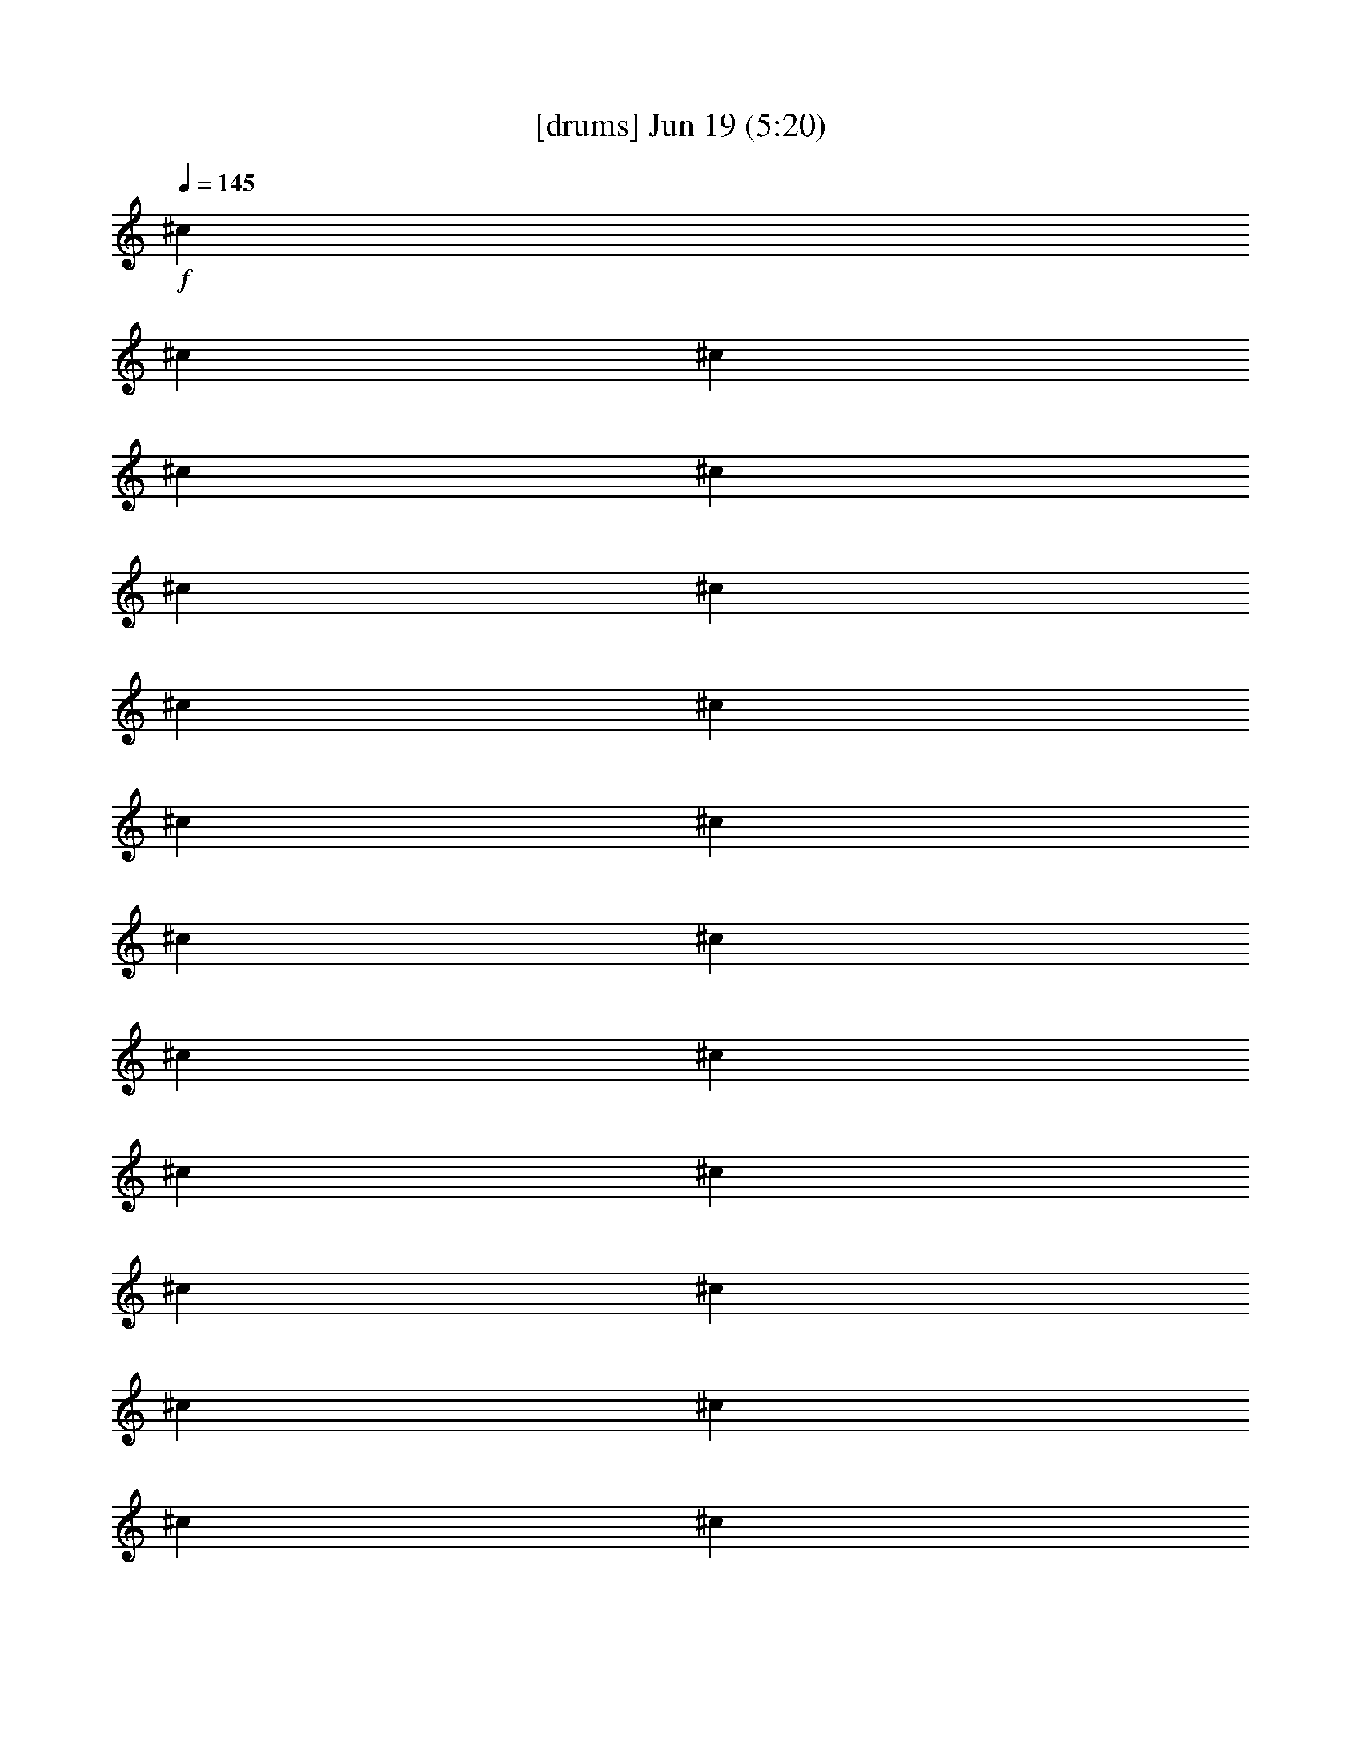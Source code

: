 %  
%  conversion by gongster54
%  http://fefeconv.mirar.org/?filter_user=gongster54&view=all
%  19 Jun 0:40
%  using Firefern's ABC converter
%  
%  Artist: 
%  Mood: unknown
%  
%  Playing multipart files:
%    /play <filename> <part> sync
%  example:
%  pippin does:  /play weargreen 2 sync
%  samwise does: /play weargreen 3 sync
%  pippin does:  /playstart
%  
%  If you want to play a solo piece, skip the sync and it will start without /playstart.
%  
%  
%  Recommended solo or ensemble configurations (instrument/file):
%  

X:1
T:  [drums] Jun 19 (5:20)
Z: Transcribed by Firefern's ABC sequencer
%  Transcribed for Lord of the Rings Online playing
%  Transpose: 0 (0 octaves)
%  Tempo factor: 100%
L: 1/4
K: C
Q: 1/4=145
+f+ ^c
^c
^c
^c
^c
^c
^c
^c
^c
^c
^c
^c
^c
^c
^c
^c
^c
^c
^c
^c
^c
^c
^c
^c
^c
^c
^c
^c
^c
^c
^c
^c
^c
^c
^c
^c
^c
^c
^c
^c
^c
^c
^c
^c
^c
^c
^c
^c
^c
^c
^c
^c
^c
^c
^c
^c
^c
^c
^c
^c
^c
^c
^c
^c
^c
^c
^c
^c
^c
^c
^c
^c
^c
^c
^c
^c
^c
^c
^c
^c
^c
^c
^c
^c
^c
^c
^c
^c
^c
^c
^c
^c
^c
^c
^c
^c
^c
^c
^c
^c
^c
^c
^c
^c
[^c/2-^c/2]
^c/2
[^c/2-^c/2]
^c/2
[^c/2-^c/2]
^c/2
[^c/2-^c/2]
^c/2
[^c/2-^c/2]
^c/2
[^c/2-^c/2]
^c/2
[^c/2-^c/2]
^c/2
[^c/2-^c/2]
^c/2
[^c/2-^c/2]
^c/2
[^c/2-^c/2]
^c/2
[^c/2-^c/2]
^c/2
[^c/2-^c/2]
^c/2
[^c/2-^c/2]
^c/2
[^c/2-^c/2]
^c/2
[^c/2-^c/2]
^c/2
[^c/2-^c/2]
^c/2
+mf+ ^c/2
z/2
^c/2
z/2
^c/2
z/2
^c/2
z/2
^c/2
z/2
^c/2
z/2
^c/2
z/2
^c/2
z/2
+fff+ [^c/2-^c/2]
^c/2
[^c/2-^c/2]
^c/2
[^c/2-^c/2]
^c/2
[^c/2-^c/2]
^c/2
[^c/2-^c/2]
^c/2
[^c/2-^c/2]
^c/2
[^c/2-^c/2]
^c/2
[^c/2-^c/2]
^c/2
[^c/2-^c/2]
^c/2
[^c/2-^c/2]
^c/2
[^c/2-^c/2]
^c/2
[^c/2-^c/2]
^c/2
[^c/2-^c/2]
^c/2
[^c/2-^c/2]
^c/2
[^c/2-^c/2]
^c/2
[^c/2-^c/2]
^c/2
[^c/2-^c/2]
^c/2
[^c/2-^c/2]
^c/2
[^c/2-^c/2]
^c/2
[^c/2-^c/2]
^c/2
[^c/2-^c/2]
^c/2
[^c/2-^c/2]
^c/2
[^c/2-^c/2]
^c/2
[^c/2-^c/2]
^c/2
[^c/2-^c/2]
^c/2
[^c/2-^c/2]
^c/2
[^c/2-^c/2]
^c/2
[^c/2-^c/2]
^c/2
[^c/2-^c/2]
^c/2
[^c/2-^c/2]
^c/2
[^c/2-^c/2]
^c/2
[^c/2-^c/2]
^c/2
[^c/2-^c/2]
^c/2
[^c/2-^c/2=F/2]
^c/2
[^c/2-^c/2]
^c/2
[^c/2-^c/2=F/2]
^c/2
[^c/2-^c/2]
^c/2
[^c/2-^c/2=F/2]
^c/2
[^c/2-^c/2]
^c/2
[^c/2-^c/2=F/2]
^c/2
[^c/2-^c/2]
^c/2
[^c/2-^c/2=F/2]
^c/2
[^c/2-^c/2]
^c/2
[^c/2-^c/2=F/2]
^c/2
[^c/2-^c/2]
^c/2
[^c/2-^c/2=F/2]
^c/2
[^c/2-^c/2]
^c/2
[^c/2-^c/2=F/2]
^c/2
[^c/2-^c/2]
^c/2
[^c/2-^c/2=F/2]
^c/2
[^c/2-^c/2]
^c/2
[^c/2-^c/2=F/2]
^c/2
[^c/2-^c/2]
^c/2
[^c/2-^c/2=F/2]
^c/2
[^c/2-^c/2]
^c/2
[^c/2-^c/2=F/2]
^c/2
[^c/2-^c/2]
^c/2
[^c/2-^c/2=F/2]
^c/2
[^c/2-^c/2]
^c/2
[^c/2-^c/2=F/2]
^c/2
[^c/2-^c/2]
^c/2
[^c/2-^c/2=F/2]
^c/2
[^c/2-^c/2]
^c/2
[^c/2-^c/2=F/2]
^c/2
[^c/2-^c/2]
^c/2
[^c/2-^c/2=F/2]
^c/2
[^c/2-^c/2]
^c/2
[^c/2-^c/2=F/2]
^c/2
[^c/2-^c/2]
^c/2
[^c/2-^c/2=F/2]
^c/2
[^c/2-^c/2]
^c/2
[^c/2-^c/2=F/2]
^c/2
[^c/2-^c/2]
^c/2
[^c/2-^c/2=F/2]
^c/2
[^c/2-^c/2]
^c/2
[^c/2-^c/2=F/2]
^c/2
[^c/2-^c/2]
^c/2
[^c/2-^c/2=F/2]
^c/2
[^c/2-^c/2]
^c/2
[^c/2-^c/2=F/2]
^c/2
[^c/2-^c/2]
^c/2
[^c/2-^c/2=F/2]
^c/2
[^c/2-^c/2]
^c/2
[^c/2-^c/2=F/2]
^c/2
[^c/2-^c/2]
^c/2
[^c/2-^c/2=F/2]
^c/2
[^c/2-^c/2]
^c/2
[^c/2-^c/2=F/2]
^c/2
[^c/2-^c/2]
^c/2
[^c/2-^c/2=F/2]
^c/2
[^c/2-^c/2]
^c/2
[^c/2-^c/2=F/2]
^c/2
[^c/2-^c/2]
^c/2
[^c/2-^c/2=F/2]
^c/2
[^c/2-^c/2]
^c/2
[^c/2-^c/2=F/2]
^c/2-
[^c-=A]
[^c-=A]
[^c-=A]
^c4
z4 z4 z4 z4 z4 z4 z
^c
^c
^c
^c
^c
^c
^c
^c
^c
^c
^c
^c
^c
^c
^c
^c
^c
^c
^c
^c
^c
^c
^c
^c
^c
[^c/2-=F/2]
^c/2
^c
[^c/2-=F/2]
^c/2
^c
[^c/2-=F/2]
^c/2
^c
[^c/2-=F/2]
^c/2
[^c/2-^c/2]
^c/2
[^c/2-^c/2=F/2]
^c/2
[^c/2-^c/2]
^c/2
[^c/2-^c/2=F/2]
^c/4-
[^c/4^c/4]
[^c/2-^c/2]
^c/2
[^c/2-^c/2=F/2]
^c/2
[^c/2-^c/2]
^c/2
[^c/2-^c/2=F/2]
^c/4-
[^c/4^c/4]
[^c/2-^c/2]
^c/2
[^c/2-^c/2=F/2]
^c/2
[^c/2-^c/2]
^c/2
[^c/2-^c/2=F/2]
^c/4-
[^c/4^c/4]
[^c/2-^c/2]
^c/2
[^c/2-^c/2=F/2]
^c/2
[^c/2-^c/2]
^c/2
[^c/2-^c/2=F/2]
^c/4-
[^c/4-^c/4]
[^c/2-^c/2=A/2-]
[^c/2-=A/2]
[^c/2-^c/2=A/2-]
[^c/2-=A/2]
[^c/2-^c/2=A/2-]
[^c/2-=A/2]
[^c/2-^c/2]
^c/2-
[^c/2-^c/2]
^c/2-
[^c/2-^c/2]
^c/2-
[^c/2-^c/2]
^c/2
+mf+ ^c/2
z/2
^c/2
z/2
^c/2
z/2
^c/2
z/2
^c/2
z/2
^c/2
z/2
^c/2
z/2
^c/2
z/2
^c/2
z/2
^c/2
z/2
^c/2
z/2
^c/2
z/2
^c/2
z/2
^c/2
z/2
^c/2
z/2
^c/2
z/2
^c/2
z/2
^c/2
z/2
^c/2
z/2
^c/2
z/2
^c/2
z/2
^c/2
z/2
^c/2
z/2
^c/2
z/2
^c/2
z/2
^c/2
z/2
^c/2
z/2
^c/2
z/2
^c/2
z/4
^c/4
^c/2
z/2
^c/2
z/2
^c/2
z/2
^c/2
z/4
^c/4
^c/2
z/2
^c/2
z/2
^c/2
z/2
^c/2
z/4
^c/4
^c/2
z/2
^c/2
z/2
^c/2
z/2
^c/2
z/4
^c/4
+f+ [^c/2-^c/2]
^c/2
[^c/2-^c/2]
^c/2
[^c/2-^c/2]
^c/2
[^c/2-^c/2]
^c/4
+mf+ ^c/4
+f+ [^c/2-^c/2]
^c/2
[^c/2-^c/2]
^c/2
[^c/2-^c/2]
^c/2
[^c/2-^c/2]
^c/4
+mf+ ^c/4
+f+ [^c/2-^c/2]
^c/2
[^c/2-^c/2]
^c/2
[^c/2-^c/2]
^c/2
[^c/2-^c/2]
^c/4
+mf+ ^c/4
+f+ [^c/2-^c/2]
^c/2
[^c/2-^c/2]
^c/2
[^c/2-^c/2]
^c/2
[^c/2-^c/2]
^c/4
+mf+ ^c/4
+f+ [^c/2-^c/2]
^c/2
[^c/2-^c/2]
^c/2
[^c/2-^c/2]
^c/2
[^c/2-^c/2]
^c/4
+mf+ ^c/4
+f+ [^c/2-^c/2]
^c/2
[^c/2-^c/2]
^c/2
[^c/2-^c/2]
^c/2
[^c/2-^c/2]
^c/4
+mf+ ^c/4
+f+ [^c/2-^c/2]
^c/2
[^c/2-^c/2]
^c/2
[^c/2-^c/2]
^c/2
[^c/2-^c/2]
^c/4
+mf+ ^c/4
+f+ [^c/2-^c/2]
^c/2
[^c/2-^c/2]
^c/2
[^c/2-^c/2]
^c/2
[^c/2-^c/2]
^c/4
+mf+ ^c/4
+fff+ [^c/4-^c/4-B/4]
[^c/4-^c/4B/4]
[^c/4-B/4^c/4]
[^c/4B/4]
[^c/4-^c/4-B/4]
[^c/4-^c/4B/4]
[^c/4-B/4^c/4]
[^c/4B/4]
[^c/4-^c/4-B/4]
[^c/4-^c/4B/4]
[^c/4-B/4^c/4]
[^c/4B/4]
[^c/4-^c/4-B/4]
[^c/4-^c/4B/4]
[^c/4-B/4^c/4]
[^c/4^c/4B/4]
[^c/4-^c/4-B/4]
[^c/4-^c/4B/4]
[^c/4-B/4^c/4]
[^c/4B/4]
[^c/4-^c/4-B/4]
[^c/4-^c/4B/4]
[^c/4-B/4^c/4]
[^c/4B/4]
[^c/4-^c/4-B/4]
[^c/4-^c/4B/4]
[^c/4-B/4^c/4]
[^c/4B/4]
[^c/4-^c/4-B/4]
[^c/4-^c/4B/4]
[^c/4-B/4^c/4]
[^c/4^c/4B/4]
[^c/4-^c/4-B/4]
[^c/4-^c/4B/4]
[^c/4-B/4^c/4]
[^c/4B/4]
[^c/4-^c/4-B/4]
[^c/4-^c/4B/4]
[^c/4-B/4^c/4]
[^c/4B/4]
[^c/4-^c/4-B/4]
[^c/4-^c/4B/4]
[^c/4-B/4^c/4]
[^c/4B/4]
[^c/4-^c/4-B/4]
[^c/4-^c/4B/4]
[^c/4-B/4^c/4]
[^c/4^c/4B/4]
[^c/4-^c/4-B/4]
[^c/4-^c/4B/4]
[^c/4-B/4^c/4]
[^c/4B/4]
[^c/4-^c/4-B/4]
[^c/4-^c/4B/4]
[^c/4-B/4^c/4]
[^c/4B/4]
[^c/4-^c/4-B/4]
[^c/4-^c/4B/4]
[^c/4-B/4^c/4]
[^c/4B/4]
[^c/4-^c/4-B/4]
[^c/4-^c/4B/4]
[^c/4-B/4^c/4]
[^c/4^c/4B/4]
[^c/4-^c/4-B/4]
[^c/4-^c/4B/4]
[^c/4-B/4^c/4]
[^c/4B/4]
[^c/4-^c/4-B/4]
[^c/4-^c/4B/4]
[^c/4-B/4^c/4]
[^c/4B/4]
[^c/4-^c/4-B/4]
[^c/4-^c/4B/4]
[^c/4-B/4^c/4]
[^c/4B/4]
[^c/4-^c/4-B/4]
[^c/4-^c/4B/4]
[^c/4-B/4^c/4]
[^c/4^c/4B/4]
[^c/4-^c/4-B/4]
[^c/4-^c/4B/4]
[^c/4-B/4^c/4]
[^c/4B/4]
[^c/4-^c/4-B/4]
[^c/4-^c/4B/4]
[^c/4-B/4^c/4]
[^c/4B/4]
[^c/4-^c/4-B/4]
[^c/4-^c/4B/4]
[^c/4-B/4^c/4]
[^c/4B/4]
[^c/4-^c/4-B/4]
[^c/4-^c/4B/4]
[^c/4-B/4^c/4]
[^c/4^c/4B/4]
[^c/4-^c/4-B/4]
[^c/4-^c/4B/4]
[^c/4-B/4^c/4]
[^c/4B/4]
[^c/4-^c/4-B/4]
[^c/4-^c/4B/4]
[^c/4-B/4^c/4]
[^c/4B/4]
[^c/4-^c/4-B/4]
[^c/4-^c/4B/4]
[^c/4-B/4^c/4]
[^c/4B/4]
[^c/4-^c/4-B/4]
[^c/4-^c/4B/4]
[^c/4-B/4^c/4]
[^c/4^c/4B/4]
[^c/4-^c/4-B/4]
[^c/4-^c/4B/4]
[^c/4-B/4^c/4]
[^c/4B/4]
[^c/4-^c/4-B/4]
[^c/4-^c/4B/4]
[^c/4-B/4^c/4]
[^c/4B/4]
[^c/4-^c/4-B/4]
[^c/4-^c/4B/4]
[^c/4-B/4^c/4]
[^c/4B/4]
[^c/4-^c/4-B/4]
[^c/4-^c/4B/4]
[^c/4-B/4^c/4]
[^c/4-^c/4B/4]
[^c-=A]
[^c-=A]
[^c-=A]
^c4
z
[^c/4-^c/4-B/4=A/4-]
[^c/4-^c/4B/4=A/4-]
[^c/4-B/4^c/4=A/4-]
[^c/4B/4=A/4]
[^c/4-^c/4-=F/4-B/4=A/4-]
[^c/4-^c/4=F/4B/4=A/4-]
[^c/4-B/4^c/4=A/4-]
[^c/4B/4=A/4]
[^c/4-^c/4-B/4=A/4-]
[^c/4-^c/4B/4=A/4-]
[^c/4-B/4^c/4=A/4-]
[^c/4B/4=A/4]
[^c/4-^c/4-=F/4-B/4]
[^c/4-^c/4=F/4B/4]
[^c/4-B/4^c/4]
[^c/4^c/4B/4]
[^c/4-^c/4-B/4]
[^c/4-^c/4B/4]
[^c/4-B/4^c/4]
[^c/4B/4]
[^c/4-^c/4-=F/4-B/4]
[^c/4-^c/4=F/4B/4]
[^c/4-B/4^c/4]
[^c/4B/4]
[^c/4-^c/4-B/4]
[^c/4-^c/4B/4]
[^c/4-B/4^c/4]
[^c/4B/4]
[^c/4-^c/4-=F/4-B/4]
[^c/4-^c/4=F/4B/4]
[^c/4-B/4^c/4]
[^c/4^c/4B/4]
[^c/4-^c/4-B/4]
[^c/4-^c/4B/4]
[^c/4-B/4^c/4]
[^c/4B/4]
[^c/4-^c/4-=F/4-B/4]
[^c/4-^c/4=F/4B/4]
[^c/4-B/4^c/4]
[^c/4B/4]
[^c/4-^c/4-B/4]
[^c/4-^c/4B/4]
[^c/4-B/4^c/4]
[^c/4B/4]
[^c/4-^c/4-=F/4-B/4]
[^c/4-^c/4=F/4B/4]
[^c/4-B/4^c/4]
[^c/4^c/4B/4]
[^c/4-^c/4-B/4]
[^c/4-^c/4B/4]
[^c/4-B/4^c/4]
[^c/4B/4]
[^c/4-^c/4-=F/4-B/4]
[^c/4-^c/4=F/4B/4]
[^c/4-B/4^c/4]
[^c/4B/4]
[^c/4-^c/4-B/4]
[^c/4-^c/4B/4]
[^c/4-B/4^c/4]
[^c/4B/4]
[^c/4-^c/4-=F/4-B/4]
[^c/4-^c/4=F/4B/4]
[^c/4-B/4^c/4]
[^c/4^c/4B/4]
[^c/4-^c/4-B/4]
[^c/4-^c/4B/4]
[^c/4-B/4^c/4]
[^c/4B/4]
[^c/4-^c/4-=F/4-B/4]
[^c/4-^c/4=F/4B/4]
[^c/4-B/4^c/4]
[^c/4B/4]
[^c/4-^c/4-B/4]
[^c/4-^c/4B/4]
[^c/4-B/4^c/4]
[^c/4B/4]
[^c/4-^c/4-=F/4-B/4]
[^c/4-^c/4=F/4B/4]
[^c/4-B/4^c/4]
[^c/4^c/4B/4]
[^c/4-^c/4-B/4]
[^c/4-^c/4B/4]
[^c/4-B/4^c/4]
[^c/4B/4]
[^c/4-^c/4-=F/4-B/4]
[^c/4-^c/4=F/4B/4]
[^c/4-B/4^c/4]
[^c/4B/4]
[^c/4-^c/4-B/4]
[^c/4-^c/4B/4]
[^c/4-B/4^c/4]
[^c/4B/4]
[^c/4-^c/4-=F/4-B/4]
[^c/4-^c/4=F/4B/4]
[^c/4-B/4^c/4]
[^c/4^c/4B/4]
[^c/4-^c/4-B/4]
[^c/4-^c/4B/4]
[^c/4-B/4^c/4]
[^c/4B/4]
[^c/4-^c/4-=F/4-B/4]
[^c/4-^c/4=F/4B/4]
[^c/4-B/4^c/4]
[^c/4B/4]
[^c/4-^c/4-B/4]
[^c/4-^c/4B/4]
[^c/4-B/4^c/4]
[^c/4B/4]
[^c/4-^c/4-=F/4-B/4]
[^c/4-^c/4=F/4B/4]
[^c/4-B/4^c/4]
[^c/4^c/4B/4]
[^c/4-^c/4-B/4]
[^c/4-^c/4B/4]
[^c/4-B/4^c/4]
[^c/4B/4]
[^c/4-^c/4-=F/4-B/4]
[^c/4-^c/4=F/4B/4]
[^c/4-B/4^c/4]
[^c/4B/4]
[^c/4-^c/4-B/4]
[^c/4-^c/4B/4]
[^c/4-B/4^c/4]
[^c/4B/4]
[^c/4-^c/4-=F/4-B/4]
[^c/4-^c/4=F/4B/4]
[^c/4-B/4^c/4]
[^c/4^c/4B/4]
[^c/4-^c/4-B/4]
[^c/4-^c/4B/4]
[^c/4-B/4^c/4]
[^c/4B/4]
[^c/4-^c/4-=F/4-B/4]
[^c/4-^c/4=F/4B/4]
[^c/4-B/4^c/4]
[^c/4B/4]
[^c/4-^c/4-B/4]
[^c/4-^c/4B/4]
[^c/4-B/4^c/4]
[^c/4B/4]
[^c/4-^c/4-=F/4-B/4]
[^c/4-^c/4=F/4B/4]
[^c/4-B/4^c/4]
[^c/4^c/4B/4]
[^c/4-^c/4-B/4]
[^c/4-^c/4B/4]
[^c/4-B/4^c/4]
[^c/4B/4]
[^c/4-^c/4-=F/4-B/4]
[^c/4-^c/4=F/4B/4]
[^c/4-B/4^c/4]
[^c/4B/4]
[^c/4-^c/4-B/4]
[^c/4-^c/4B/4]
[^c/4-B/4^c/4]
[^c/4B/4]
[^c/4-^c/4-=F/4-B/4]
[^c/4-^c/4=F/4B/4]
[^c/4-B/4^c/4]
[^c/4^c/4B/4]
[^c/4-^c/4-B/4]
[^c/4-^c/4B/4]
[^c/4-B/4^c/4]
[^c/4B/4]
[^c/4-^c/4-=F/4-B/4]
[^c/4-^c/4=F/4B/4]
[^c/4-B/4^c/4]
[^c/4B/4]
[^c/4-^c/4-B/4]
[^c/4-^c/4B/4]
[^c/4-B/4^c/4]
[^c/4B/4]
[^c/4-^c/4-=F/4-B/4]
[^c/4-^c/4=F/4B/4]
[^c/4-B/4^c/4]
[^c/4^c/4B/4]
[^c/4-^c/4-B/4]
[^c/4-^c/4B/4]
[^c/4-B/4^c/4]
[^c/4B/4]
[^c/4-^c/4-=F/4-B/4]
[^c/4-^c/4=F/4B/4]
[^c/4-B/4^c/4]
[^c/4B/4]
[^c/4-^c/4-B/4]
[^c/4-^c/4B/4]
[^c/4-B/4^c/4]
[^c/4B/4]
[^c/4-^c/4-=F/4-B/4]
[^c/4-^c/4=F/4B/4]
[^c/4-B/4^c/4]
[^c/4^c/4B/4]
[^c/4-^c/4-B/4]
[^c/4-^c/4B/4]
[^c/4-B/4^c/4]
[^c/4B/4]
[^c/4-^c/4-=F/4-B/4]
[^c/4-^c/4=F/4B/4]
[^c/4-B/4^c/4]
[^c/4B/4]
[^c/4-^c/4-B/4]
[^c/4-^c/4B/4]
[^c/4-B/4^c/4]
[^c/4B/4]
[^c/4-^c/4-=F/4-B/4]
[^c/4-^c/4=F/4B/4]
[^c/4-B/4^c/4]
[^c/4^c/4B/4]
[^c/4-^c/4-B/4]
[^c/4-^c/4B/4]
[^c/4-B/4^c/4]
[^c/4B/4]
[^c/4-^c/4-=F/4-B/4]
[^c/4-^c/4=F/4B/4]
[^c/4-B/4^c/4]
[^c/4B/4]
[^c/4-^c/4-B/4]
[^c/4-^c/4B/4]
[^c/4-B/4^c/4]
[^c/4B/4]
[^c/4-^c/4-=F/4-B/4]
[^c/4-^c/4=F/4B/4]
[^c/4-B/4^c/4]
[^c/4^c/4B/4]
[^c/4-^c/4-B/4]
[^c/4-^c/4B/4]
[^c/4-B/4^c/4]
[^c/4B/4]
[^c/4-^c/4-=F/4-B/4]
[^c/4-^c/4=F/4B/4]
[^c/4-B/4^c/4]
[^c/4B/4]
[^c/4-^c/4-B/4]
[^c/4-^c/4B/4]
[^c/4-B/4^c/4]
[^c/4B/4]
[^c/4-^c/4-=F/4-B/4]
[^c/4-^c/4=F/4B/4]
[^c/4-B/4^c/4]
[^c/4^c/4B/4]
[^c/4-^c/4-B/4]
[^c/4-^c/4B/4]
[^c/4-B/4^c/4]
[^c/4B/4]
[^c/4-^c/4-=F/4-B/4]
[^c/4-^c/4=F/4B/4]
[^c/4-B/4^c/4]
[^c/4B/4]
[^c/4-^c/4-B/4]
[^c/4-^c/4B/4]
[^c/4-B/4^c/4]
[^c/4B/4]
[^c/4-^c/4-=F/4-B/4]
[^c/4-^c/4=F/4B/4]
[^c/4-B/4^c/4]
[^c/4^c/4B/4]
[^c=A]
[^c=A]
[^c=A]
^c
^c
^c
^c
^c
[^c/4-B/4]
[^c/4-B/4]
[^c/4-B/4^c/4]
[^c/4B/4]
[^c/4-B/4]
[^c/4-B/4]
[^c/4-B/4^c/4]
[^c/4B/4]
[^c/4-B/4]
[^c/4-B/4]
[^c/4-B/4^c/4]
[^c/4B/4]
[^c/4-B/4]
[^c/4-B/4]
[^c/4-B/4^c/4]
[^c/4B/4]
[^c/4-B/4]
[^c/4-B/4]
[^c/4-B/4^c/4]
[^c/4B/4]
[^c/4-B/4]
[^c/4-B/4]
[^c/4-B/4^c/4]
[^c/4B/4]
[^c/4-B/4]
[^c/4-B/4]
[^c/4-B/4^c/4]
[^c/4B/4]
[^c/4-B/4]
[^c/4-B/4]
[^c/4-B/4^c/4]
[^c/4B/4]
[^c/4-B/4]
[^c/4-B/4]
[^c/4-B/4^c/4]
[^c/4B/4]
[^c/4-B/4]
[^c/4-B/4]
[^c/4-B/4^c/4]
[^c/4B/4]
[^c/4-B/4]
[^c/4-B/4]
[^c/4-B/4^c/4]
[^c/4B/4]
[^c/4-B/4]
[^c/4-B/4]
[^c/4-B/4^c/4]
[^c/4B/4]
[^c/4-B/4]
[^c/4-B/4]
[^c/4-B/4^c/4]
[^c/4B/4]
[^c/4-B/4]
[^c/4-B/4]
[^c/4-B/4^c/4]
[^c/4B/4]
[^c/4-B/4]
[^c/4-B/4]
[^c/4-B/4^c/4]
[^c/4B/4]
[^c/4-B/4]
[^c/4-B/4]
[^c/4-B/4^c/4]
[^c/4B/4]
[^c/4-B/4]
[^c/4-B/4]
[^c/4-B/4^c/4]
[^c/4B/4]
[^c/4-B/4]
[^c/4-B/4]
[^c/4-B/4^c/4]
[^c/4B/4]
[^c/4-B/4]
[^c/4-B/4]
[^c/4-B/4^c/4]
[^c/4B/4]
[^c/4-B/4]
[^c/4-B/4]
[^c/4-B/4^c/4]
[^c/4B/4]
[^c/4-B/4]
[^c/4-B/4]
[^c/4-B/4^c/4]
[^c/4B/4]
[^c/4-B/4]
[^c/4-B/4]
[^c/4-B/4^c/4]
[^c/4B/4]
[^c/4-B/4]
[^c/4-B/4]
[^c/4-B/4^c/4]
[^c/4B/4]
[^c/4-B/4]
[^c/4-B/4]
[^c/4-B/4^c/4]
[^c/4B/4]
[^c/4-B/4]
[^c/4-B/4]
[^c/4-B/4^c/4]
[^c/4B/4]
[^c/4-B/4]
[^c/4-B/4]
[^c/4-B/4^c/4]
[^c/4B/4]
[^c/4-B/4]
[^c/4-B/4]
[^c/4-B/4^c/4]
[^c/4B/4]
[^c/4-B/4]
[^c/4-B/4]
[^c/4-B/4^c/4]
[^c/4B/4]
[^c/4-B/4]
[^c/4-B/4]
[^c/4-B/4^c/4]
[^c/4B/4]
[^c/4-B/4]
[^c/4-B/4]
[^c/4-B/4^c/4]
[^c/4B/4]
[^c/4-B/4]
[^c/4-B/4]
[^c/4-B/4^c/4]
[^c/4B/4]
[^c/4-B/4]
[^c/4-B/4]
[^c/4-B/4^c/4]
[^c/4B/4]
[^c/4-B/4]
[^c/4-B/4]
[^c/4-B/4^c/4]
[^c/4B/4]
[^c/4-B/4]
[^c/4-B/4]
[^c/4-B/4^c/4]
[^c/4B/4]
[^c/4-B/4]
[^c/4-B/4]
[^c/4-B/4^c/4]
[^c/4B/4]
[^c/4-B/4]
[^c/4-B/4]
[^c/4-B/4^c/4]
[^c/4B/4]
[^c/4-B/4]
[^c/4-B/4]
[^c/4-B/4^c/4]
[^c/4B/4]
[^c/4-B/4]
[^c/4-B/4]
[^c/4-B/4^c/4]
[^c/4B/4]
[^c/4-B/4]
[^c/4-B/4]
[^c/4-B/4^c/4]
[^c/4B/4]
[^c/4-B/4]
[^c/4-B/4]
[^c/4-B/4^c/4]
[^c/4B/4]
[^c/4-B/4]
[^c/4-B/4]
[^c/4-B/4^c/4]
[^c/4B/4]
[^c/4-B/4]
[^c/4-B/4]
[^c/4-B/4^c/4]
[^c/4B/4]
[^c/4-B/4]
[^c/4-B/4]
[^c/4-B/4^c/4]
[^c/4B/4]
[^c/4-B/4]
[^c/4-B/4]
[^c/4-B/4^c/4]
[^c/4B/4]
[^c/4-B/4]
[^c/4-B/4]
[^c/4-B/4^c/4]
[^c/4B/4]
[^c/4-B/4]
[^c/4-B/4]
[^c/4-B/4^c/4]
[^c/4B/4]
[^c/4-B/4]
[^c/4-B/4]
[^c/4-B/4^c/4]
[^c/4B/4]
[^c/4-B/4]
[^c/4-B/4]
[^c/4-B/4^c/4]
[^c/4B/4]
[^c/4-B/4]
[^c/4-B/4]
[^c/4-B/4^c/4]
[^c/4B/4]
[^c/4-B/4]
[^c/4-B/4]
[^c/4-B/4^c/4]
[^c/4B/4]
[^c/4-B/4]
[^c/4-B/4]
[^c/4-B/4^c/4]
[^c/4B/4]
[^c/4-B/4]
[^c/4-B/4]
[^c/4-B/4^c/4]
[^c/4B/4]
[^c/4-B/4]
[^c/4-B/4]
[^c/4-B/4^c/4]
[^c/4B/4]
[^c/4-B/4]
[^c/4-B/4]
[^c/4-B/4^c/4]
[^c/4B/4]
[^c/4-B/4]
[^c/4-B/4]
[^c/4-B/4^c/4]
[^c/4B/4]
[^c/4-B/4]
[^c/4-B/4]
[^c/4-B/4^c/4]
[^c/4B/4]
[^c/4-B/4]
[^c/4-B/4]
[^c/4-B/4^c/4]
[^c/4B/4]
[^c/4-B/4]
[^c/4-B/4]
[^c/4-B/4^c/4]
[^c/4B/4]
[^c/4-B/4]
[^c/4-B/4]
[^c/4-B/4^c/4]
[^c/4B/4]
[^c/4-B/4]
[^c/4-B/4]
[^c/4-B/4^c/4]
[^c/4B/4]
[^c/4-B/4]
[^c/4-B/4]
[^c/4-B/4^c/4]
[^c/4B/4]
[^c/4-B/4]
[^c/4-B/4]
[^c/4-B/4^c/4]
[^c/4B/4]
[^c/4-B/4]
[^c/4-B/4]
[^c/4-B/4^c/4]
[^c/4B/4]
[^c/4-B/4]
[^c/4-B/4]
[^c/4-B/4^c/4]
[^c/4B/4]
[^c/4-^c/4-B/4]
[^c/4-^c/4B/4]
[^c/4-B/4^c/4]
[^c/4B/4]
[^c/4-^c/4-B/4]
[^c/4-^c/4B/4]
[^c/4-B/4^c/4]
[^c/4B/4]
[^c/4-^c/4-B/4]
[^c/4-^c/4B/4]
[^c/4-B/4^c/4]
[^c/4B/4]
[^c/4-^c/4-B/4]
[^c/4-^c/4B/4]
[^c/4-B/4^c/4]
[^c/4B/4]
[^c/4-^c/4-B/4]
[^c/4-^c/4B/4]
[^c/4-B/4^c/4]
[^c/4B/4]
[^c/4-^c/4-B/4]
[^c/4-^c/4B/4]
[^c/4-B/4^c/4]
[^c/4B/4]
[^c/4-^c/4-B/4]
[^c/4-^c/4B/4]
[^c/4-B/4^c/4]
[^c/4B/4]
[^c/4-^c/4-B/4]
[^c/4-^c/4B/4]
[^c/4-B/4^c/4]
[^c/4B/4]
[^c/4-^c/4-B/4]
[^c/4-^c/4B/4]
[^c/4-B/4^c/4]
[^c/4B/4]
[^c/4-^c/4-B/4]
[^c/4-^c/4B/4]
[^c/4-B/4^c/4]
[^c/4B/4]
[^c/4-^c/4-B/4]
[^c/4-^c/4B/4]
[^c/4-B/4^c/4]
[^c/4B/4]
[^c/4-^c/4-B/4]
[^c/4-^c/4B/4]
[^c/4-B/4^c/4]
[^c/4B/4]
[^c/4-^c/4-B/4]
[^c/4-^c/4B/4]
[^c/4-B/4^c/4]
[^c/4B/4]
[^c/4-^c/4-B/4]
[^c/4-^c/4B/4]
[^c/4-B/4^c/4]
[^c/4B/4]
[^c/4-^c/4-B/4]
[^c/4-^c/4B/4]
[^c/4-B/4^c/4]
[^c/4B/4]
[^c/4-^c/4-B/4]
[^c/4-^c/4B/4]
[^c/4-B/4^c/4]
[^c/4B/4]
[^c/4-^c/4-B/4]
[^c/4-^c/4B/4]
[^c/4-B/4^c/4]
[^c/4B/4]
[^c/4-^c/4-B/4]
[^c/4-^c/4B/4]
[^c/4-B/4^c/4]
[^c/4B/4]
[^c/4-^c/4-B/4]
[^c/4-^c/4B/4]
[^c/4-B/4^c/4]
[^c/4B/4]
[^c/4-^c/4-B/4]
[^c/4-^c/4B/4]
[^c/4-B/4^c/4]
[^c/4B/4]
[^c/4-^c/4-B/4]
[^c/4-^c/4B/4]
[^c/4-B/4^c/4]
[^c/4B/4]
[^c/4-^c/4-B/4]
[^c/4-^c/4B/4]
[^c/4-B/4^c/4]
[^c/4B/4]
[^c/4-^c/4-B/4]
[^c/4-^c/4B/4]
[^c/4-B/4^c/4]
[^c/4B/4]
[^c/4-^c/4-B/4]
[^c/4-^c/4B/4]
[^c/4-B/4^c/4]
[^c/4B/4]
[^c/4-^c/4-B/4]
[^c/4-^c/4B/4]
[^c/4-B/4^c/4]
[^c/4B/4]
[^c/4-^c/4-B/4]
[^c/4-^c/4B/4]
[^c/4-B/4^c/4]
[^c/4B/4]
[^c/4-^c/4-B/4]
[^c/4-^c/4B/4]
[^c/4-B/4^c/4]
[^c/4B/4]
[^c/4-^c/4-B/4]
[^c/4-^c/4B/4]
[^c/4-B/4^c/4]
[^c/4B/4]
[^c/4-^c/4-B/4]
[^c/4-^c/4B/4]
[^c/4-B/4^c/4]
[^c/4B/4]
[^c/4-^c/4-B/4]
[^c/4-^c/4B/4]
[^c/4-B/4^c/4]
[^c/4B/4]
[^c/4-^c/4-B/4]
[^c/4-^c/4B/4]
[^c/4-B/4^c/4]
[^c/4B/4]
[^c/4-^c/4-B/4]
[^c/4-^c/4B/4]
[^c/4-B/4^c/4]
[^c/4-B/4]
[^c/2-^c/2=A/2-]
[^c/2-=A/2]
[^c/2-^c/2=A/2-]
[^c/2-=A/2]
[^c/2-^c/2=A/2-]
[^c/2-=A/2]
[^c/2-^c/2]
^c/4-
[^c/4-^c/4]
[^c/2-^c/2]
^c/2-
[^c/2-^c/2]
^c/2-
[^c/2-^c/2]
^c/2
+mf+ ^c/2
z/4
^c/4
^c/2
z/2
^c/2
z/2
^c/2
z/2
^c/2
z/4
^c/4
^c/2
z/2
^c/2
z/2
^c/2
z/2
^c/2
z/4
^c/4
+fff+ [^c/4-^c/4-B/4=A/4-]
[^c/4-^c/4B/4=A/4-]
[^c/4-B/4^c/4=A/4-]
[^c/4B/4=A/4]
[^c/4-^c/4-=F/4-B/4=A/4-]
[^c/4-^c/4=F/4B/4=A/4-]
[^c/4-B/4^c/4=A/4-]
[^c/4B/4=A/4]
[^c/4-^c/4-B/4=A/4-]
[^c/4-^c/4B/4=A/4-]
[^c/4-B/4^c/4=A/4-]
[^c/4B/4=A/4]
[^c/4-^c/4-=F/4-B/4]
[^c/4-^c/4=F/4B/4]
[^c/4-B/4^c/4]
[^c/4^c/4B/4]
[^c/4-^c/4-B/4]
[^c/4-^c/4B/4]
[^c/4-B/4^c/4]
[^c/4B/4]
[^c/4-^c/4-=F/4-B/4]
[^c/4-^c/4=F/4B/4]
[^c/4-B/4^c/4]
[^c/4B/4]
[^c/4-^c/4-B/4]
[^c/4-^c/4B/4]
[^c/4-B/4^c/4]
[^c/4B/4]
[^c/4-^c/4-=F/4-B/4]
[^c/4-^c/4=F/4B/4]
[^c/4-B/4^c/4]
[^c/4^c/4B/4]
[^c/4-^c/4-B/4]
[^c/4-^c/4B/4]
[^c/4-B/4^c/4]
[^c/4B/4]
[^c/4-^c/4-=F/4-B/4]
[^c/4-^c/4=F/4B/4]
[^c/4-B/4^c/4]
[^c/4B/4]
[^c/4-^c/4-B/4]
[^c/4-^c/4B/4]
[^c/4-B/4^c/4]
[^c/4B/4]
[^c/4-^c/4-=F/4-B/4]
[^c/4-^c/4=F/4B/4]
[^c/4-B/4^c/4]
[^c/4^c/4B/4]
[^c/4-^c/4-B/4]
[^c/4-^c/4B/4]
[^c/4-B/4^c/4]
[^c/4B/4]
[^c/4-^c/4-=F/4-B/4]
[^c/4-^c/4=F/4B/4]
[^c/4-B/4^c/4]
[^c/4B/4]
[^c/4-^c/4-B/4]
[^c/4-^c/4B/4]
[^c/4-B/4^c/4]
[^c/4B/4]
[^c/4-^c/4-=F/4-B/4]
[^c/4-^c/4=F/4B/4]
[^c/4-B/4^c/4]
[^c/4^c/4B/4]
[^c/4-^c/4-B/4]
[^c/4-^c/4B/4]
[^c/4-B/4^c/4]
[^c/4B/4]
[^c/4-^c/4-=F/4-B/4]
[^c/4-^c/4=F/4B/4]
[^c/4-B/4^c/4]
[^c/4B/4]
[^c/4-^c/4-B/4]
[^c/4-^c/4B/4]
[^c/4-B/4^c/4]
[^c/4B/4]
[^c/4-^c/4-=F/4-B/4]
[^c/4-^c/4=F/4B/4]
[^c/4-B/4^c/4]
[^c/4^c/4B/4]
[^c/4-^c/4-B/4]
[^c/4-^c/4B/4]
[^c/4-B/4^c/4]
[^c/4B/4]
[^c/4-^c/4-=F/4-B/4]
[^c/4-^c/4=F/4B/4]
[^c/4-B/4^c/4]
[^c/4B/4]
[^c/4-^c/4-B/4]
[^c/4-^c/4B/4]
[^c/4-B/4^c/4]
[^c/4B/4]
[^c/4-^c/4-=F/4-B/4]
[^c/4-^c/4=F/4B/4]
[^c/4-B/4^c/4]
[^c/4^c/4B/4]
[^c/4-^c/4-B/4]
[^c/4-^c/4B/4]
[^c/4-B/4^c/4]
[^c/4B/4]
[^c/4-^c/4-=F/4-B/4]
[^c/4-^c/4=F/4B/4]
[^c/4-B/4^c/4]
[^c/4B/4]
[^c/4-^c/4-B/4]
[^c/4-^c/4B/4]
[^c/4-B/4^c/4]
[^c/4B/4]
[^c/4-^c/4-=F/4-B/4]
[^c/4-^c/4=F/4B/4]
[^c/4-B/4^c/4]
[^c/4^c/4B/4]
[^c/4-^c/4-B/4]
[^c/4-^c/4B/4]
[^c/4-B/4^c/4]
[^c/4B/4]
[^c/4-^c/4-=F/4-B/4]
[^c/4-^c/4=F/4B/4]
[^c/4-B/4^c/4]
[^c/4B/4]
[^c/4-^c/4-B/4]
[^c/4-^c/4B/4]
[^c/4-B/4^c/4]
[^c/4B/4]
[^c/4-^c/4-=F/4-B/4]
[^c/4-^c/4=F/4B/4]
[^c/4-B/4^c/4]
[^c/4^c/4B/4]
[^c/4-^c/4-B/4=A/4-]
[^c/4-^c/4B/4=A/4-]
[^c/4-B/4^c/4=A/4-]
[^c/4B/4=A/4]
[^c/4-^c/4-=F/4-B/4=A/4-]
[^c/4-^c/4=F/4B/4=A/4-]
[^c/4-B/4^c/4=A/4-]
[^c/4B/4=A/4]
[^c/4-^c/4-B/4=A/4-]
[^c/4-^c/4B/4=A/4-]
[^c/4-B/4^c/4=A/4-]
[^c/4B/4=A/4]
[^c/4-^c/4-=F/4-B/4]
[^c/4-^c/4=F/4B/4]
[^c/4-B/4^c/4]
[^c/4^c/4B/4]
[^c/4-^c/4-B/4]
[^c/4-^c/4B/4]
[^c/4-B/4^c/4]
[^c/4B/4]
[^c/4-^c/4-=F/4-B/4]
[^c/4-^c/4=F/4B/4]
[^c/4-B/4^c/4]
[^c/4B/4]
[^c/4-^c/4-B/4]
[^c/4-^c/4B/4]
[^c/4-B/4^c/4]
[^c/4B/4]
[^c/4-^c/4-=F/4-B/4]
[^c/4-^c/4=F/4B/4]
[^c/4-B/4^c/4]
[^c/4^c/4B/4]
[^c/4-^c/4-B/4]
[^c/4-^c/4B/4]
[^c/4-B/4^c/4]
[^c/4B/4]
[^c/4-^c/4-=F/4-B/4]
[^c/4-^c/4=F/4B/4]
[^c/4-B/4^c/4]
[^c/4B/4]
[^c/4-^c/4-B/4]
[^c/4-^c/4B/4]
[^c/4-B/4^c/4]
[^c/4B/4]
[^c/4-^c/4-=F/4-B/4]
[^c/4-^c/4=F/4B/4]
[^c/4-B/4^c/4]
[^c/4^c/4B/4]
[^c/4-^c/4-B/4]
[^c/4-^c/4B/4]
[^c/4-B/4^c/4]
[^c/4B/4]
[^c/4-^c/4-=F/4-B/4]
[^c/4-^c/4=F/4B/4]
[^c/4-B/4^c/4]
[^c/4B/4]
[^c/4-^c/4-B/4]
[^c/4-^c/4B/4]
[^c/4-B/4^c/4]
[^c/4B/4]
[^c/4-^c/4-=F/4-B/4]
[^c/4-^c/4=F/4B/4]
[^c/4-B/4^c/4]
[^c/4^c/4B/4]
[^c/4-^c/4-B/4]
[^c/4-^c/4B/4]
[^c/4-B/4^c/4]
[^c/4B/4]
[^c/4-^c/4-=F/4-B/4]
[^c/4-^c/4=F/4B/4]
[^c/4-B/4^c/4]
[^c/4B/4]
[^c/4-^c/4-B/4]
[^c/4-^c/4B/4]
[^c/4-B/4^c/4]
[^c/4B/4]
[^c/4-^c/4-=F/4-B/4]
[^c/4-^c/4=F/4B/4]
[^c/4-B/4^c/4]
[^c/4^c/4B/4]
[^c/4-^c/4-B/4]
[^c/4-^c/4B/4]
[^c/4-B/4^c/4]
[^c/4B/4]
[^c/4-^c/4-=F/4-B/4]
[^c/4-^c/4=F/4B/4]
[^c/4-B/4^c/4]
[^c/4B/4]
[^c/4-^c/4-B/4]
[^c/4-^c/4B/4]
[^c/4-B/4^c/4]
[^c/4B/4]
[^c/4-^c/4-=F/4-B/4]
[^c/4-^c/4=F/4B/4]
[^c/4-B/4^c/4]
[^c/4^c/4B/4]
[^c/4-^c/4-B/4]
[^c/4-^c/4B/4]
[^c/4-B/4^c/4]
[^c/4B/4]
[^c/4-^c/4-=F/4-B/4]
[^c/4-^c/4=F/4B/4]
[^c/4-B/4^c/4]
[^c/4B/4]
[^c/4-^c/4-B/4]
[^c/4-^c/4B/4]
[^c/4-B/4^c/4]
[^c/4B/4]
[^c/4-^c/4-=F/4-B/4]
[^c/4-^c/4=F/4B/4]
[^c/4-B/4^c/4]
[^c/4^c/4B/4]
[^c/4-^c/4-B/4]
[^c/4-^c/4B/4]
[^c/4-B/4^c/4]
[^c/4B/4]
[^c/4-^c/4-=F/4-B/4]
[^c/4-^c/4=F/4B/4]
[^c/4-B/4^c/4]
[^c/4B/4]
[^c/4-^c/4-B/4]
[^c/4-^c/4B/4]
[^c/4-B/4^c/4]
[^c/4B/4]
[^c/4-^c/4-=F/4-B/4]
[^c/4-^c/4=F/4B/4]
[^c/4-B/4^c/4]
[^c/4^c/4B/4]
[^c/2-^c/2=A/2-]
[^c/2=A/2]
[^c/2-^c/2=F/2=A/2-]
[^c/2=A/2]
[^c/2-^c/2=A/2-]
[^c/2=A/2]
[^c/2-^c/2=F/2]
^c/4-
[^c/4^c/4]
[^c/2-^c/2]
^c/2
[^c/2-^c/2=F/2]
^c/2
[^c/2-^c/2]
^c/2
[^c/2-^c/2=F/2]
^c/4-
[^c/4^c/4]
[^c/2-^c/2]
^c/2
[^c/2-^c/2=F/2]
^c/2
[^c/2-^c/2]
^c/2
[^c/2-^c/2=F/2]
^c/4-
[^c/4^c/4]
[^c/2-^c/2]
^c/2
[^c/2-^c/2=F/2]
^c/2
[^c/2-^c/2]
^c/2
[^c/2-^c/2=F/2]
^c/4-
[^c/4^c/4]
[^c/2-^c/2]
^c/2
[^c/2-^c/2=F/2]
^c/2
[^c/2-^c/2]
^c/2
[^c/2-^c/2=F/2]
^c/4-
[^c/4^c/4]
[^c/2-^c/2]
^c/2
[^c/2-^c/2=F/2]
^c/2
[^c/2-^c/2]
^c/2
[^c/2-^c/2=F/2]
^c/4-
[^c/4^c/4]
[^c/2-^c/2]
^c/2
[^c/2-^c/2=F/2]
^c/2
[^c/2-^c/2]
^c/2
[^c/2-^c/2=F/2]
^c/4-
[^c/4^c/4]
[^c/2-^c/2]
^c/2
[^c/2-^c/2=F/2]
^c/2
[^c/2-^c/2]
^c/2
[^c/2-^c/2=F/2]
^c/4-
[^c/4^c/4]
[^c/2-^c/2=A/2-]
[^c/2=A/2]
[^c/2-^c/2=F/2=A/2-]
[^c/2=A/2]
[^c/2-^c/2=A/2-]
[^c/2=A/2]
[^c/2-^c/2=F/2]
^c/4-
[^c/4^c/4]
[^c/2-^c/2]
^c/2
[^c/2-^c/2=F/2]
^c/2
[^c/2-^c/2]
^c/2
[^c/2-^c/2=F/2]
^c/4-
[^c/4^c/4]
[^c/2-^c/2]
^c/2
[^c/2-^c/2=F/2]
^c/2
[^c/2-^c/2]
^c/2
[^c/2-^c/2=F/2]
^c/4-
[^c/4^c/4]
[^c/2-^c/2]
^c/2
[^c/2-^c/2=F/2]
^c/2
[^c/2-^c/2]
^c/2
[^c/2-^c/2=F/2]
^c/4-
[^c/4^c/4]
[^c/2-^c/2]
^c/2
[^c/2-^c/2=F/2]
^c/2
[^c/2-^c/2]
^c/2
[^c/2-^c/2=F/2]
^c/4-
[^c/4^c/4]
[^c/2-^c/2]
^c/2
[^c/2-^c/2=F/2]
^c/2
[^c/2-^c/2]
^c/2
[^c/2-^c/2=F/2]
^c/4-
[^c/4^c/4]
[^c/2-^c/2]
^c/2
[^c/2-^c/2=F/2]
^c/2
[^c/2-^c/2]
^c/2
[^c/2-^c/2=F/2]
^c/4-
[^c/4^c/4]
[^c/2-^c/2]
^c/2
[^c/2-^c/2=F/2]
^c/2
[^c/2-^c/2]
^c/2
[^c/2-^c/2=F/2]
^c/4-
[^c/4-^c/4]
[^c/2-^c/2=A/2-]
[^c/2-=A/2]
[^c/2-^c/2=A/2-]
[^c/2-=A/2]
[^c/2-^c/2=A/2-]
[^c/2-=A/2]
[^c/2-^c/2]
^c/2-
[^c/2-^c/2]
^c/2-
[^c/2-^c/2]
^c/2-
[^c/2-^c/2]
^c/2
+mf+ ^c/2
z/2
^c/2
z/2
^c/2
z/2
^c/2
z/2
^c/2
z/2
^c/2
z/2
^c/2
z/2
^c/2
z/2
^c/2
z/2
^c/2
z/2
^c/2
z/2
^c/2
z/2
^c/2
z/2
^c/2
z/2
^c/2
z/2
^c/2
z/2
^c/2
z/2
^c/2
z/2
^c/2
z/2
^c/2
z/2
^c/2
z/2
^c/2
z/2
^c/2
z/2
^c/2
z/2
^c/2
z/2
=A
+p+ =A
+pp+ =A


X:9
T:  [bagpipe] Jun 19 (5:20)
Z: Transcribed by Firefern's ABC sequencer
%  Transcribed for Lord of the Rings Online playing
%  Transpose: 0 (0 octaves)
%  Tempo factor: 100%
L: 1/4
K: C
Q: 1/4=145
z4 z4 z4 z4 z4 z4 z4 z4 z4 z4 z4 z4 z4 z4 z4 z4 z4 z4 z4 z4 z4 z4 z4 z4 z4 z4 z4 z4 z4 z4 z4 z4 z4 z4 z4 z4 z4 z4 z4 z4 z4 z4 z4 z4 z/2
+mf+ =C/2
z/2
=C/2
z/2
=C/2
z/2
=C/2
z/2
=C/2
z/2
=C/2
z/2
=C/2
z/2
=C/2
z/2
=C/2
z/2
=C/2
z/2
=C/2
z/2
=C/2
z/2
=C/2
z/2
=C/2
z/2
=C/2
z/2
=C/2
=c/4
=c/4
[=C/4-=c/4]
[=C/4=c/4]
=c/4
+pp+ =c/4
+mf+ [=C/4-=c/4]
[=C/4=c/4]
+pp+ =c/4
z/4
+mf+ =C/2
z/2
=C/2
=c/4
=c/4
[=C/4-=c/4]
[=C/4=c/4]
=c/4
+pp+ =c/4
+mf+ [=C/4-=c/4]
[=C/4=c/4]
+pp+ =c/4
z/4
+mf+ =C/2
z/2
=C/2
=c/4
=c/4
[=C/4-=c/4]
[=C/4=c/4]
=c/4
+pp+ =c/4
+mf+ [=C/4-=c/4]
[=C/4=c/4]
+pp+ =c/4
z/4
+mf+ =C/2
z/2
=C/2
=c/4
=c/4
[=C/4-=c/4]
[=C/4=c/4]
=c/4
+pp+ =c/4
+mf+ [=C/4-=c/4]
[=C/4=c/4]
+pp+ =c/4
z/4
+mf+ =C/2
z/2
=C/2
=c/4
=c/4
[=C/4-=c/4]
[=C/4=c/4]
=c/4
+pp+ =c/4
+mf+ [=C/4-=c/4]
[=C/4=c/4]
+pp+ =c/4
z/4
+mf+ =C/2
z/2
=C/2
=c/4
=c/4
[=C/4-=c/4]
[=C/4=c/4]
=c/4
+pp+ =c/4
+mf+ [=C/4-=c/4]
[=C/4=c/4]
+pp+ =c/4
z/4
+mf+ =C/2
z/2
=C/2
=c/4
=c/4
[=C/4-=c/4]
[=C/4=c/4]
=c/4
+pp+ =c/4
+mf+ [=C/4-=c/4]
[=C/4=c/4]
+pp+ =c/4
z/4
+mf+ =C/2
z/2
=C/2
=c/4
=c/4
[=C/4-=c/4]
[=C/4=c/4]
=c/4
+pp+ =c/4
+mf+ [=C/4-=c/4]
[=C/4=c/4]
+pp+ =c/4
z/4
+mf+ =C/2
z/2
=C/2
=c/4
=c/4
=c/4
=c/4
=c/4
+pp+ =c/4
=c/4
=c/4
=c/4
z7/4
+mf+ =c/4
=c/4
=c/4
=c/4
=c/4
+pp+ =c/4
=c/4
=c/4
=c/4
z7/4
+mf+ =c/4
=c/4
=c/4
=c/4
=c/4
+pp+ =c/4
=c/4
=c/4
=c/4
z7/4
+mf+ =c/4
=c/4
=c/4
=c/4
=c/4
+pp+ =c/4
=c/4
=c/4
=c/4
z7/4
+mf+ =c/4
=c/4
=c/4
=c/4
=c/4
+pp+ =c/4
=c/4
=c/4
=c/4
z7/4
+mf+ =c/4
=c/4
=c/4
=c/4
=c/4
+pp+ =c/4
=c/4
=c/4
=c/4
z7/4
+mf+ =c/4
=c/4
=c/4
=c/4
=c/4
+pp+ =c/4
=c/4
=c/4
=c/4
z7/4
+mf+ =c/4
=c/4
=c/4
=c/4
=c/4
+pp+ =c/4
=c/4
=c/4
=c/4
z7/4
+mf+ =c/4
=c/4
[=C/4-=c/4]
[=C/4=c/4]
=c/4
+pp+ =c/4
+mf+ [=C/4-=c/4]
[=C/4=c/4]
+pp+ =c/4
z/4
+mf+ =C/2
z/2
=C/2
=c/4
=c/4
[=C/4-=c/4]
[=C/4=c/4]
=c/4
+pp+ =c/4
+mf+ [=C/4-=c/4]
[=C/4=c/4]
+pp+ =c/4
z/4
+mf+ =C/2
z/2
=C/2
=c/4
=c/4
[=C/4-=c/4]
[=C/4=c/4]
=c/4
+pp+ =c/4
+mf+ [=C/4-=c/4]
[=C/4=c/4]
+pp+ =c/4
z/4
+mf+ =C/2
z/2
=C/2
=c/4
=c/4
[=C/4-=c/4]
[=C/4=c/4]
=c/4
+pp+ =c/4
+mf+ [=C/4-=c/4]
[=C/4=c/4]
+pp+ =c/4
z/4
+mf+ =C/2
z/2
=C/2
=c/4
=c/4
[=C/4-=c/4]
[=C/4=c/4]
=c/4
+pp+ =c/4
+mf+ [=C/4-=c/4]
[=C/4=c/4]
+pp+ =c/4
z/4
+mf+ =C/2
z/2
=C/2
=c/4
=c/4
[=C/4-=c/4]
[=C/4=c/4]
=c/4
+pp+ =c/4
+mf+ [=C/4-=c/4]
[=C/4=c/4]
+pp+ =c/4
z/4
+mf+ =C/2
z/2
=C/2
=c/4
=c/4
[=C/4-=c/4]
[=C/4=c/4]
=c/4
+pp+ =c/4
+mf+ [=C/4-=c/4]
[=C/4=c/4]
+pp+ =c/4
z/4
+mf+ =C/2
z/2
=C/2
=c/4
=c/4
[=C/4-=c/4]
[=C/4=c/4]
=c/4
+pp+ =c/4
+mf+ [=C/4-=c/4]
[=C/4=c/4]
+pp+ =c/4
z/4
+mf+ =C/2
z/2
=C/2
=c/4
=c/4
[=C/4-=c/4]
[=C/4=c/4]
=c/4
+pp+ =c/4
+mf+ [=C/4-=c/4]
[=C/4=c/4]
+pp+ =c/4
z/4
+mf+ =C/2
z/2
=C/2
=c/4
=c/4
[=C/4-=c/4]
[=C/4=c/4]
=c/4
+pp+ =c/4
+mf+ [=C/4-=c/4]
[=C/4=c/4]
+pp+ =c/4
z/4
+mf+ =C/2
z/2
=C/2
=c/4
=c/4
[=C/4-=c/4]
[=C/4=c/4]
=c/4
+pp+ =c/4
+mf+ [=C/4-=c/4]
[=C/4=c/4]
+pp+ =c/4
z/4
+mf+ =C/2
z/2
=C/2
=c/4
=c/4
[=C/4-=c/4]
[=C/4=c/4]
=c/4
+pp+ =c/4
+mf+ [=C/4-=c/4]
[=C/4=c/4]
+pp+ =c/4
z/4
+mf+ =C/2
z/2
=C/2
=c/4
z/4
=g/4
z/4
=c/4
z/4
=g/4
z/4
=c/4
z/4
=g/4
z/4
=c/4
z/4
=g/4
z/4
^G/4
z/4
^d/4
z/4
^G/4
z/4
^d/4
z/4
^G/4
z/4
^d/4
z/4
^G/4
z/4
^d/4
z/4
^A/4
z/4
=f/4
z/4
^A/4
z/4
=f/4
z/4
^A/4
z/4
=f/4
z/4
^A/4
z/4
=f/4
z/4
^A/4
z/4
=f/4
z/4
^A/4
z/4
=f/4
z/4
^A/4
z/4
=f/4
z/4
^A/4
z/4
=f/4
z/4
=c/4
z/4
=g/4
z/4
=c/4
z/4
=g/4
z/4
=c/4
z/4
=g/4
z/4
=c/4
z/4
=g/4
z/4
^G/4
z/4
^d/4
z/4
^G/4
z/4
^d/4
z/4
^G/4
z/4
^d/4
z/4
^G/4
z/4
^d/4
z/4
^A/4
z/4
=f/4
z/4
^A/4
z/4
=f/4
z/4
^A/4
z/4
=f/4
z/4
^A/4
z/4
=f/4
z/4
^A/4
z/4
=f/4
z/4
^A/4
z/4
=f/4
z/4
^A/4
z/4
=f/4
z/4
^A/4
z/4
=f/4
z/4
=c/4
z/4
=g/4
z/4
=c/4
z/4
=g/4
z/4
=c/4
z/4
=g/4
z/4
=c/4
z/4
=g/4
z/4
^G/4
z/4
^d/4
z/4
^G/4
z/4
^d/4
z/4
^G/4
z/4
^d/4
z/4
^G/4
z/4
^d/4
z/4
^A/4
z/4
=f/4
z/4
^A/4
z/4
=f/4
z/4
^A/4
z/4
=f/4
z/4
^A/4
z/4
=f/4
z/4
^A/4
z/4
=f/4
z/4
^A/4
z/4
=f/4
z/4
^A/4
z/4
=f/4
z/4
^A/4
z/4
=f/4
z/4
=c/4
z/4
=g/4
z/4
=c/4
z/4
=g/4
z/4
=c/4
z/4
=g/4
z/4
=c/4
z/4
=g/4
z/4
^G/4
z/4
^d/4
z/4
^G/4
z/4
^d/4
z/4
^G/4
z/4
^d/4
z/4
^G/4
z/4
^d/4
z/4
^A/4
z/4
=f/4
z/4
^A/4
z/4
=f/4
z/4
^A/4
z/4
=f/4
z/4
^A/4
z/4
=f/4
z/4
^A/4
z/4
=f/4
z/4
^A/4
z/4
=f/4
z/4
^A/4
z/4
=f/4
z/4
^A/4
z/4
=f/4
z/4
=c/4
z/4
=g/4
z/4
=c/4
z/4
=g/4
z/4
=c/4
z/4
=g/4
z/4
=c/4
z/4
=g/4
z/4
^G/4
z/4
^d/4
z/4
^G/4
z/4
^d/4
z/4
^G/4
z/4
^d/4
z/4
^G/4
z/4
^d/4
z/4
^A/4
z/4
=f/4
z/4
^A/4
z/4
=f/4
z/4
^A/4
z/4
=f/4
z/4
^A/4
z/4
=f/4
z/4
^A/4
z/4
=f/4
z/4
^A/4
z/4
=f/4
z/4
^A/4
z/4
=f/4
z/4
^A/4
z/4
=f/4
z/4
=c/4
=c/4
[=c/4=g/4]
=c/4
=c/4
+pp+ =c/4
+mf+ [=c/4=g/4]
+pp+ =c/4
+mf+ =c/4
z/4
=g/4
z/4
=c/4
z/4
=g/4
z/4
[^G/4=c/4]
=c/4
[=c/4^d/4]
=c/4
[^G/4=c/4]
+pp+ =c/4
+mf+ [=c/4^d/4]
+pp+ =c/4
+mf+ [^G/4=c/4]
z/4
^d/4
z/4
^G/4
z/4
^d/4
z/4
[^A/4=c/4]
=c/4
[=c/4=f/4]
=c/4
[^A/4=c/4]
+pp+ =c/4
+mf+ [=c/4=f/4]
+pp+ =c/4
+mf+ [^A/4=c/4]
z/4
=f/4
z/4
^A/4
z/4
=f/4
z/4
[^A/4=c/4]
=c/4
[=c/4=f/4]
=c/4
[^A/4=c/4]
+pp+ =c/4
+mf+ [=c/4=f/4]
+pp+ =c/4
+mf+ [^A/4=c/4]
z/4
=f/4
z/4
^A/4
z/4
=f/4
z/4
=c/4
=c/4
[=c/4=g/4]
=c/4
=c/4
+pp+ =c/4
+mf+ [=c/4=g/4]
+pp+ =c/4
+mf+ =c/4
z/4
=g/4
z/4
=c/4
z/4
=g/4
z/4
[^G/4=c/4]
=c/4
[=c/4^d/4]
=c/4
[^G/4=c/4]
+pp+ =c/4
+mf+ [=c/4^d/4]
+pp+ =c/4
+mf+ [^G/4=c/4]
z/4
^d/4
z/4
^G/4
z/4
^d/4
z/4
[^A/4=c/4]
=c/4
[=c/4=f/4]
=c/4
[^A/4=c/4]
+pp+ =c/4
+mf+ [=c/4=f/4]
+pp+ =c/4
+mf+ [^A/4=c/4]
z/4
=f/4
z/4
^A/4
z/4
=f/4
z/4
[^A/4=c/4]
=c/4
[=c/4=f/4]
=c/4
[^A/4=c/4]
+pp+ =c/4
+mf+ [=c/4=f/4]
+pp+ =c/4
+mf+ [^A/4=c/4]
z/4
=f/4
z/4
^A/4
z/4
=f/4
z4 z4 z/4
=c/4
=c/4
=c/4
=c/4
=c/4
+pp+ =c/4
=c/4
=c/4
=c/4
z7/4
+mf+ =c/4
=c/4
=c/4
=c/4
=c/4
+pp+ =c/4
=c/4
=c/4
=c/4
z7/4
+mf+ =c/4
=c/4
=c/4
=c/4
=c/4
+pp+ =c/4
=c/4
=c/4
=c/4
z7/4
+mf+ =c/4
=c/4
=c/4
=c/4
=c/4
+pp+ =c/4
=c/4
=c/4
=c/4
z7/4
+mf+ =c/4
=c/4
=c/4
=c/4
=c/4
+pp+ =c/4
=c/4
=c/4
=c/4
z7/4
+mf+ =c/4
=c/4
=c/4
=c/4
=c/4
+pp+ =c/4
=c/4
=c/4
=c/4
z7/4
+mf+ =c/4
=c/4
=c/4
=c/4
=c/4
+pp+ =c/4
=c/4
=c/4
=c/4
z7/4
+mf+ =c/4
=c/4
=c/4
=c/4
=c/4
+pp+ =c/4
=c/4
=c/4
=c/4
z7/4
+mf+ =c/4
=c/4
=c/4
=c/4
=c/4
+pp+ =c/4
=c/4
=c/4
=c/4
z7/4
+mf+ =c/4
=c/4
=c/4
=c/4
=c/4
+pp+ =c/4
=c/4
=c/4
=c/4
z7/4
+mf+ =c/4
=c/4
=c/4
=c/4
=c/4
+pp+ =c/4
=c/4
=c/4
=c/4
z7/4
+mf+ =c/4
=c/4
=c/4
=c/4
=c/4
+pp+ =c/4
=c/4
=c/4
=c/4
z7/4
+mf+ =c/4
=c/4
[=C/4-=c/4]
[=C/4=c/4]
=c/4
+pp+ =c/4
+mf+ [=C/4-=c/4]
[=C/4=c/4]
+pp+ =c/4
z/4
+mf+ =C/2
z/2
=C/2
=c/4
=c/4
[=C/4-=c/4]
[=C/4=c/4]
=c/4
+pp+ =c/4
+mf+ [=C/4-=c/4]
[=C/4=c/4]
+pp+ =c/4
z/4
+mf+ =C/2
^C3/4
z/4
=c/4
=c/4
[=C/4-=c/4]
[=C/4=c/4]
=c/4
+pp+ =c/4
+mf+ [=C/4-=c/4]
[=C/4=c/4]
+pp+ =c/4
z/4
+mf+ =C/2
z/2
=C/2
=c/4
=c/4
[=C/4-=c/4]
[=C/4=c/4]
=c/4
+pp+ =c/4
+mf+ [=C/4-=c/4]
[=C/4=c/4]
+pp+ =c/4
z/4
+mf+ =C/2
^C3/4
z4 z4 z/4
=c/4
=c/4
=c/4
=c/4
=c/4
+pp+ =c/4
=c/4
=c/4
=c/4
z4 z4 z4 z7/4
+mf+ =c/4
=c/4
=c/4
=c/4
=c/4
+pp+ =c/4
=c/4
=c/4
=c/4
z4 z4 z4 z7/4
+mf+ =c/4
=c/4
[=C/4-=c/4]
[=C/4=c/4]
=c/4
+pp+ =c/4
+mf+ [=C/4-=c/4]
[=C/4=c/4]
+pp+ =c/4
z/4
+mf+ =C/2
z/2
=C/2
z/2
=C/2
z/2
=C/2
z/2
=C/2
z/2
=C/2
z/2
=C/2
z/2
=C/2
z/2
=C/2
z/2
=C/2
z/2
=C/2
z/2
=C/2
z/2
=C/2
z/2
=C/2
=c/4
=c/4
[=C/4-=c/4]
[=C/4=c/4]
=c/4
+pp+ =c/4
+mf+ [=C/4-=c/4]
[=C/4=c/4]
+pp+ =c/4
z/4
+mf+ =C/2
z/2
=C/2
z/2
=C/2
z/2
=C/2
z/2
=C/2
z/2
=C/2
z/2
=C/2
z/2
=C/2
z/2
=C/2
z/2
=C/2
z/2
=C/2
z/2
=C/2
z/2
=C/2
^C3/4
z/4
=c/4
=c/4
[=C/4-=c/4]
[=C/4=c/4]
=c/4
+pp+ =c/4
+mf+ [=C/4-=c/4]
[=C/4=c/4]
+pp+ =c/4
z/4
+mf+ =C/2
z/2
=C/2
z/2
=C/2
z/2
=C/2
z/2
=C/2
z/2
=C/2
z/2
=C/2
z/2
=C/2
z/2
=C/2
z/2
=C/2
z/2
=C/2
z/2
=C/2
z/2
=C/2
z/2
=C/2
=c/4
=c/4
[=C/4-=c/4]
[=C/4=c/4]
=c/4
+pp+ =c/4
+mf+ [=C/4-=c/4]
[=C/4=c/4]
+pp+ =c/4
z/4
+mf+ =C/2
z/2
=C/2
z/2
=C/2
z/2
=C/2
z/2
=C/2
z/2
=C/2
z/2
=C/2
z/2
=C/2
z/2
=C/2
z/2
=C/2
z/2
=C/2
z/2
=C/2
z/2
=C/2
^C3/4
z/4
=c/4
z/4
=g/4
z/4
=c/4
z/4
=g/4
z/4
=c/4
z/4
=g/4
z/4
=c/4
z/4
=g/4
z/4
^G/4
z/4
^d/4
z/4
^G/4
z/4
^d/4
z/4
^G/4
z/4
^d/4
z/4
^G/4
z/4
^d/4
z/4
=c/4
z/4
=g/4
z/4
=c/4
z/4
=g/4
z/4
=c/4
z/4
=g/4
z/4
=c/4
z/4
=g/4
z/4
^G/4
z/4
^d/4
z/4
^G/4
z/4
^d/4
z/4
^G/4
z/4
^d/4
z/4
^G/4
z/4
^d/4
z/4
=c/4
=c/4
[=c/4=g/4]
=c/4
=c/4
+pp+ =c/4
+mf+ [=c/4=g/4]
+pp+ =c/4
+mf+ =c/4
z/4
=g/4
z/4
=c/4
z/4
=g/4
z/4
^G/4
z/4
^d/4
z/4
^G/4
z/4
^d/4
z/4
^G/4
z/4
^d/4
z/4
^G/4
z/4
^d/4
z/4
[^A/4=c/4]
=c/4
[=c/4=f/4]
=c/4
[^A/4=c/4]
+pp+ =c/4
+mf+ [=c/4=f/4]
+pp+ =c/4
+mf+ [^A/4=c/4]
z/4
=f/4
z/4
^A/4
z/4
=f/4
z/4
^A/4
z/4
=f/4
z/4
^A/4
z/4
=f/4
z/4
^A/4
z/4
=f/4
z/4
^A/4
z/4
=f/4
z/4
=c/4
=c/4
[=c/4=g/4]
=c/4
=c/4
+pp+ =c/4
+mf+ [=c/4=g/4]
+pp+ =c/4
+mf+ =c/4
z/4
=g/4
z/4
=c/4
z/4
=g/4
z/4
^G/4
z/4
^d/4
z/4
^G/4
z/4
^d/4
z/4
^G/4
z/4
^d/4
z/4
^G/4
z/4
^d/4
z/4
[^A/4=c/4]
=c/4
[=c/4=f/4]
=c/4
[^A/4=c/4]
+pp+ =c/4
+mf+ [=c/4=f/4]
+pp+ =c/4
+mf+ [^A/4=c/4]
z/4
=f/4
z/4
^A/4
z/4
=f/4
z/4
^A/4
z/4
=f/4
z/4
^A/4
z/4
=f/4
z/4
^A/4
z/4
=f/4
z/4
^A/4
z/4
=f/4
z/4
=c/4
=c/4
=c/4
=c/4
=c/4
+pp+ =c/4
=c/4
=c/4
=c/4
z4 z7/4
+mf+ =c/4
=c/4
=c/4
=c/4
=c/4
+pp+ =c/4
=c/4
=c/4
=c/4
z4 z7/4
+mf+ =c/4
=c/4
=c/4
=c/4
=c/4
+pp+ =c/4
=c/4
=c/4
=c/4
z4 z7/4
+mf+ =c/4
=c/4
=c/4
=c/4
=c/4
+pp+ =c/4
=c/4
=c/4
=c/4
z4 z7/4
+mf+ =c/4
=c/4
=c/4
=c/4
=c/4
+pp+ =c/4
=c/4
=c/4
=c/4
z4 z7/4
+mf+ =c/4
=c/4
=c/4
=c/4
=c/4
+pp+ =c/4
=c/4
=c/4
=c/4
z4 z7/4
+mf+ =c/4
=c/4
=c/4
=c/4
=c/4
+pp+ =c/4
=c/4
=c/4
=c/4
z4 z7/4
+mf+ =c/4
=c/4
=c/4
=c/4
=c/4
+pp+ =c/4
=c/4
=c/4
=c/4
z4 z7/4
+mf+ =c/4
=c/4
=c/4
=c/4
=c/4
+pp+ =c/4
=c/4
=c/4
=c/4
z4 z7/4
+mf+ =c/4
=c/4
=c/4
=c/4
=c/4
+pp+ =c/4
=c/4
=c/4
=c/4
z4 z7/4
+mf+ =c/4
=c/4
=c/4
=c/4
=c/4
+pp+ =c/4
=c/4
=c/4
=c/4
z4 z7/4
+mf+ =c/4
=c/4
=c/4
=c/4
=c/4
+pp+ =c/4
=c/4
=c/4
=c/4
z4 z7/4
+mf+ =c/4
=c/4
=c/4
=c/4
=c/4
+pp+ =c/4
=c/4
=c/4
=c/4
z4 z4 z4 z7/4
+mf+ =c/4
=c/4
=c/4
=c/4
=c/4
+pp+ =c/4
=c/4
=c/4
=c/4


X:10
T:  [lute] Jun 19 (5:20)
Z: Transcribed by Firefern's ABC sequencer
%  Transcribed for Lord of the Rings Online playing
%  Transpose: 0 (0 octaves)
%  Tempo factor: 100%
L: 1/4
K: C
Q: 1/4=145
z4 z4 z4 z4 z4 z4 z4 z4 z4 z4 z4 z4 z4 z4 z4 z4 z4 z4 z4 z4 z4 z4 z4 z4 z4 z4 z4 z4 z4 z4 z4 z4 z4 z4 z4 z4 z4 z4 z4 z4 z4 z4 z4 z4 z4 z4 z4 z4 z4 z4 z4 z4 z4 z4 z4 z4
+mf+ =C,/4
z/4
=C/4
z/4
=C,/4
z/4
=C/4
z/4
=C,/4
z/4
=C/4
z/4
^A,/4
z/4
=C/4
z/4
=C,/4
z/4
=C/4
z/4
=C,/4
z/4
=C/4
z/4
=C,/4
z/4
=C/4
z/4
^A,/4
z/4
=C/4
z/4
=C,/4
z/4
=C/4
z/4
=C,/4
z/4
=C/4
z/4
=C,/4
z/4
=C/4
z/4
^A,/4
z/4
=C/4
z/4
=C,/4
z/4
=C/4
z/4
=C,/4
z/4
=C/4
z/4
=C,/4
z/4
=C/4
z/4
^A,/4
z/4
=C/4
z/4
=C,/4
z/4
=C/4
z/4
=C,/4
z/4
=C/4
z/4
=C,/4
z/4
=C/4
z/4
^A,/4
z/4
=C/4
z/4
=C,/4
z/4
=C/4
z/4
=C,/4
z/4
=C/4
z/4
=C,/4
z/4
=C/4
z/4
^A,/4
z/4
=C/4
z/4
=C,/4
z/4
=C/4
z/4
=C,/4
z/4
=C/4
z/4
=C,/4
z/4
=C/4
z/4
^A,/4
z/4
=C/4
z/4
=C,/4
z/4
=C/4
z/4
=C,/4
z/4
=C/4
z/4
=C,/4
z/4
=C/4
z/4
^A,/4
z/4
=C/4
z/4
=C,/4
z/4
=C/4
z/4
=C,/4
z/4
=C/4
z/4
=C,/4
z/4
=C/4
z/4
^A,/4
z/4
=C/4
z/4
=C,/4
z/4
=C/4
z/4
=C,/4
z/4
=C/4
z/4
=C,/4
z/4
=C/4
z/4
^A,/4
z/4
=C/4
z/4
=C,/4
z/4
=C/4
z/4
=C,/4
z/4
=C/4
z/4
=C,/4
z/4
=C/4
z/4
^A,/4
z/4
=C/4
z/4
=C,/4
z/4
=C/4
z/4
=C,/4
z/4
=C/4
z/4
=C,/4
z/4
=C/4
z/4
^A,/4
z/4
=C/4
z/4
=C,/4
z/4
=C/4
z/4
=C,/4
z/4
=C/4
z/4
=C,/4
z/4
=C/4
z/4
^A,/4
z/4
=C/4
z/4
=C,/4
z/4
=C/4
z/4
=C,/4
z/4
=C/4
z/4
=C,/4
z/4
=C/4
z/4
^A,/4
z/4
=C/4
z/4
=C,/4
z/4
=C/4
z/4
=C,/4
z/4
=C/4
z/4
=C,/4
z/4
=C/4
z/4
^A,/4
z/4
=C/4
z/4
=C,/4
z/4
=C/4
z/4
=C,/4
z/4
=C/4
z/4
=C,/4
z/4
=C/4
z/4
^A,/4
z/4
=C/4
z/4
=C,/4
z/4
=C/4
z/4
=C,/4
z/4
=C/4
z/4
=C,/4
z/4
=C/4
z/4
^A,/4
z/4
=C/4
z/4
=C,/4
z/4
=C/4
z/4
=C,/4
z/4
=C/4
z/4
=C,/4
z/4
=C/4
z/4
^A,/4
z/4
=C/4
z/4
=C,/4
z/4
=C/4
z/4
=C,/4
z/4
=C/4
z/4
=C,/4
z/4
=C/4
z/4
^A,/4
z/4
=C/4
z/4
=C,/4
z/4
=C/4
z/4
=C,/4
z/4
=C/4
z/4
=C,/4
z/4
=C/4
z/4
+fff+ [^A,/4=g/4-]
=g/4-
[=C/4=g/4-]
=g/4
z4 z4 z4 z4 z4 z4 z4 z4
+mf+ =c/4
z/4
=g/4
z/4
=c/4
z/4
=g/4
z/4
=c/4
z/4
=g/4
z/4
=c/4
z/4
=g/4
z/4
^G/4
z/4
^d/4
z/4
^G/4
z/4
^d/4
z/4
^G/4
z/4
^d/4
z/4
^G/4
z/4
^d/4
z/4
^A/4
z/4
=f/4
z/4
^A/4
z/4
=f/4
z/4
^A/4
z/4
=f/4
z/4
^A/4
z/4
=f/4
z/4
^A/4
z/4
=f/4
z/4
^A/4
z/4
=f/4
z/4
^A/4
z/4
=f/4
z/4
^A/4
z/4
=f/4
z/4
=c/4
z/4
=g/4
z/4
=c/4
z/4
=g/4
z/4
=c/4
z/4
=g/4
z/4
=c/4
z/4
=g/4
z/4
^G/4
z/4
^d/4
z/4
^G/4
z/4
^d/4
z/4
^G/4
z/4
^d/4
z/4
^G/4
z/4
^d/4
z/4
^A/4
z/4
=f/4
z/4
^A/4
z/4
=f/4
z/4
^A/4
z/4
=f/4
z/4
^A/4
z/4
=f/4
z/4
^A/4
z/4
=f/4
z/4
^A/4
z/4
=f/4
z/4
^A/4
z/4
=f/4
z/4
^A/4
z/4
=f/4
z/4
=c/4
z/4
=g/4
z/4
=c/4
z/4
=g/4
z/4
=c/4
z/4
=g/4
z/4
=c/4
z/4
=g/4
z/4
^G/4
z/4
^d/4
z/4
^G/4
z/4
^d/4
z/4
^G/4
z/4
^d/4
z/4
^G/4
z/4
^d/4
z/4
^A/4
z/4
=f/4
z/4
^A/4
z/4
=f/4
z/4
^A/4
z/4
=f/4
z/4
^A/4
z/4
=f/4
z/4
^A/4
z/4
=f/4
z/4
^A/4
z/4
=f/4
z/4
^A/4
z/4
=f/4
z/4
+fff+ [^A/4=g/4-]
=g/4-
[=f/4=g/4-]
=g/4
+mf+ =c/4
z/4
=g/4
z/4
=c/4
z/4
=g/4
z/4
=c/4
z/4
=g/4
z/4
=c/4
z/4
=g/4
z/4
^G/4
z/4
^d/4
z/4
^G/4
z/4
^d/4
z/4
^G/4
z/4
^d/4
z/4
^G/4
z/4
^d/4
z/4
^A/4
z/4
=f/4
z/4
^A/4
z/4
=f/4
z/4
^A/4
z/4
=f/4
z/4
^A/4
z/4
=f/4
z/4
^A/4
z/4
=f/4
z/4
^A/4
z/4
=f/4
z/4
^A/4
z/4
=f/4
z/4
^A/4
z/4
=f/4
z/4
=c/4
z/4
=g/4
z/4
=c/4
z/4
=g/4
z/4
=c/4
z/4
=g/4
z/4
=c/4
z/4
=g/4
z/4
^G/4
z/4
^d/4
z/4
^G/4
z/4
^d/4
z/4
^G/4
z/4
^d/4
z/4
^G/4
z/4
^d/4
z/4
^A/4
z/4
=f/4
z/4
^A/4
z/4
=f/4
z/4
^A/4
z/4
=f/4
z/4
^A/4
z/4
=f/4
z/4
^A/4
z/4
=f/4
z/4
^A/4
z/4
=f/4
z/4
^A/4
z/4
=f/4
z/4
^A/4
z/4
=f/4
z/4
[=c/4^d/4]
z/4
=C/4
[=c/4^d/4]
z/4
=C/4
[=c/4^d/4]
z/4
[^d/4=g/4]
z/4
[=d/4=f/4]
z/4
[=c/4^d/4]
z/4
[^A/4=d/4]
z/4
[=c/4^d/4]
z/4
=C/4
[=c/4^d/4]
z/4
=C/4
[=c/4^d/4]
z/4
[^d/4=g/4]
z/4
[=d/4=f/4]
z/4
+fff+ [=c/4^d/4=g/4-]
=g/4-
[^A/4=d/4=g/4-]
=g/4
+mf+ [=c/4^d/4]
z/4
=C/4
[=c/4^d/4]
z/4
=C/4
[=c/4^d/4]
z/4
[^d/4=g/4]
z/4
[=d/4=f/4]
z/4
[=c/4^d/4]
z/4
[^A/4=d/4]
z/4
[=c/4^d/4]
z/4
=C/4
[=c/4^d/4]
z/4
=C/4
[=c/4^d/4]
z/4
[^d/4=g/4]
z/4
[=d/4=f/4]
z/4
[=c/4^d/4]
z/4
[^A/4=d/4]
z/4
[^G/4=c/4]
z/4
^G,/4
[^G/4=c/4]
z/4
^G,/4
[^G/4=c/4]
z/4
[=c/4^d/4]
z/4
[^A/4=d/4]
z/4
[^G/4=c/4]
z/4
[=G/4^A/4]
z/4
[^G/4=c/4]
z/4
^G,/4
[^G/4=c/4]
z/4
^G,/4
[^G/4=c/4]
z/4
[=c/4^d/4]
z/4
[^A/4=d/4]
z/4
[^G/4=c/4]
z/4
[=G/4^A/4]
z/4
[=c/4^d/4]
z/4
=C/4
[=c/4^d/4]
z/4
=C/4
[=c/4^d/4]
z/4
[^d/4=g/4]
z/4
[=d/4=f/4]
z/4
[=c/4^d/4]
z/4
[^A/4=d/4]
z/4
[=c/4^d/4]
z/4
=C/4
[=c/4^d/4]
z/4
=C/4
[=c/4^d/4]
z/4
[^d/4=g/4]
z/4
[=d/4=f/4]
z/4
[=c/4^d/4]
z/4
[^A/4=d/4]
z/4
[^G/4=c/4]
z/4
^G,/4
[^G/4=c/4]
z/4
^G,/4
[^G/4=c/4]
z/4
[=c/4^d/4]
z/4
[^A/4=d/4]
z/4
[^G/4=c/4]
z/4
[=G/4^A/4]
z/4
[^G/4=c/4]
z/4
^G,/4
[^G/4=c/4]
z/4
^G,/4
[^G/4=c/4]
z/4
[=c/4^d/4]
z/4
[^A/4=d/4]
z/4
[^G/4=c/4]
z/4
[=G/4^A/4]
z/4
[=c/4^d/4]
z/4
=C/4
[=c/4^d/4]
z/4
=C/4
[=c/4^d/4]
z/4
[^d/4=g/4]
z/4
[=d/4=f/4]
z/4
[=c/4^d/4]
z/4
[^A/4=d/4]
z/4
[=c/4^d/4]
z/4
=C/4
[=c/4^d/4]
z/4
=C/4
[=c/4^d/4]
z/4
[^d/4=g/4]
z/4
[=d/4=f/4]
z/4
[=c/4^d/4]
z/4
[^A/4=d/4]
z/4
[^G/4=c/4]
z/4
^G,/4
[^G/4=c/4]
z/4
^G,/4
[^G/4=c/4]
z/4
[=c/4^d/4]
z/4
[^A/4=d/4]
z/4
[^G/4=c/4]
z/4
[=G/4^A/4]
z/4
[^G/4=c/4]
z/4
^G,/4
[^G/4=c/4]
z/4
^G,/4
[^G/4=c/4]
z/4
[=c/4^d/4]
z/4
[^A/4=d/4]
z/4
[^G/4=c/4]
z/4
[=G/4^A/4]
z4 z4 z4 z4 z4 z13/4
+fff+ =g
z4 z4 z4 z4 z4 z4 z4 z4 z4 z4 z4 z4 z4 z4 z4 z4 z4 z4 z4 z4 z4 z4 z4 z4
+mf+ =c/4
z/4
=g/4
z/4
=c/4
z/4
=g/4
z/4
=c/4
z/4
=g/4
z/4
=c/4
z/4
=g/4
z/4
^G/4
z/4
^d/4
z/4
^G/4
z/4
^d/4
z/4
^G/4
z/4
^d/4
z/4
^G/4
z/4
^d/4
z/4
=c/4
z/4
=g/4
z/4
=c/4
z/4
=g/4
z/4
=c/4
z/4
=g/4
z/4
=c/4
z/4
=g/4
z/4
^G/4
z/4
^d/4
z/4
^G/4
z/4
^d/4
z/4
^G/4
z/4
^d/4
z/4
+fff+ [^G/4=g/4-]
=g/4-
[^d/4=g/4-]
=g/4
+mf+ =c/4
z/4
=g/4
z/4
=c/4
z/4
=g/4
z/4
=c/4
z/4
=g/4
z/4
=c/4
z/4
=g/4
z/4
^G/4
z/4
^d/4
z/4
^G/4
z/4
^d/4
z/4
^G/4
z/4
^d/4
z/4
^G/4
z/4
^d/4
z/4
^A/4
z/4
=f/4
z/4
^A/4
z/4
=f/4
z/4
^A/4
z/4
=f/4
z/4
^A/4
z/4
=f/4
z/4
^A/4
z/4
=f/4
z/4
^A/4
z/4
=f/4
z/4
^A/4
z/4
=f/4
z/4
^A/4
z/4
=f/4
z/4
=c/4
z/4
=g/4
z/4
=c/4
z/4
=g/4
z/4
=c/4
z/4
=g/4
z/4
=c/4
z/4
=g/4
z/4
^G/4
z/4
^d/4
z/4
^G/4
z/4
^d/4
z/4
^G/4
z/4
^d/4
z/4
^G/4
z/4
^d/4
z/4
^A/4
z/4
=f/4
z/4
^A/4
z/4
=f/4
z/4
^A/4
z/4
=f/4
z/4
^A/4
z/4
=f/4
z/4
^A/4
z/4
=f/4
z/4
^A/4
z/4
=f/4
z/4
^A/4
z/4
=f/4
z/4
+fff+ [^A/4=g/4-]
=g/4-
[=f/4=g/4-]
=g/4
+mf+ [=c/4^d/4]
z/4
=C/4
[=c/4^d/4]
z/4
=C/4
[=c/4^d/4]
z/4
[^d/4=g/4]
z/4
[=d/4=f/4]
z/4
[=c/4^d/4]
z/4
[^A/4=d/4]
z/4
[=c/4^d/4]
z/4
=C/4
[=c/4^d/4]
z/4
=C/4
[=c/4^d/4]
z/4
[^d/4=g/4]
z/4
[=d/4=f/4]
z/4
[=c/4^d/4]
z/4
[^A/4=d/4]
z/4
[^G/4=c/4]
z/4
^G,/4
[^G/4=c/4]
z/4
^G,/4
[^G/4=c/4]
z/4
[=c/4^d/4]
z/4
[^A/4=d/4]
z/4
[^G/4=c/4]
z/4
[=G/4^A/4]
z/4
[^G/4=c/4]
z/4
^G,/4
[^G/4=c/4]
z/4
^G,/4
[^G/4=c/4]
z/4
[=c/4^d/4]
z/4
[^A/4=d/4]
z/4
[^G/4=c/4]
z/4
[=G/4^A/4]
z/4
[=c/4^d/4]
z/4
=C/4
[=c/4^d/4]
z/4
=C/4
[=c/4^d/4]
z/4
[^d/4=g/4]
z/4
[=d/4=f/4]
z/4
[=c/4^d/4]
z/4
[^A/4=d/4]
z/4
[=c/4^d/4]
z/4
=C/4
[=c/4^d/4]
z/4
=C/4
[=c/4^d/4]
z/4
[^d/4=g/4]
z/4
[=d/4=f/4]
z/4
[=c/4^d/4]
z/4
[^A/4=d/4]
z/4
[^G/4=c/4]
z/4
^G,/4
[^G/4=c/4]
z/4
^G,/4
[^G/4=c/4]
z/4
[=c/4^d/4]
z/4
[^A/4=d/4]
z/4
[^G/4=c/4]
z/4
[=G/4^A/4]
z/4
[^G/4=c/4]
z/4
^G,/4
[^G/4=c/4]
z/4
^G,/4
[^G/4=c/4]
z/4
[=c/4^d/4]
z/4
[^A/4=d/4]
z/4
[^G/4=c/4]
z/4
[=G/4^A/4]
z/4
[=c/4^d/4]
z/4
=C/4
[=c/4^d/4]
z/4
=C/4
[=c/4^d/4]
z/4
[^d/4=g/4]
z/4
[=d/4=f/4]
z/4
[=c/4^d/4]
z/4
[^A/4=d/4]
z/4
[=c/4^d/4]
z/4
=C/4
[=c/4^d/4]
z/4
=C/4
[=c/4^d/4]
z/4
[^d/4=g/4]
z/4
[=d/4=f/4]
z/4
[=c/4^d/4]
z/4
[^A/4=d/4]
z/4
[^G/4=c/4]
z/4
^G,/4
[^G/4=c/4]
z/4
^G,/4
[^G/4=c/4]
z/4
[=c/4^d/4]
z/4
[^A/4=d/4]
z/4
[^G/4=c/4]
z/4
[=G/4^A/4]
z/4
[^G/4=c/4]
z/4
^G,/4
[^G/4=c/4]
z/4
^G,/4
[^G/4=c/4]
z/4
[=c/4^d/4]
z/4
[^A/4=d/4]
z/4
[^G/4=c/4]
z/4
[=G/4^A/4]
z/4
[=c/4^d/4]
z/4
=C/4
[=c/4^d/4]
z/4
=C/4
[=c/4^d/4]
z/4
[^d/4=g/4]
z/4
[=d/4=f/4]
z/4
[=c/4^d/4]
z/4
[^A/4=d/4]
z/4
[=c/4^d/4]
z/4
=C/4
[=c/4^d/4]
z/4
=C/4
[=c/4^d/4]
z/4
[^d/4=g/4]
z/4
[=d/4=f/4]
z/4
[=c/4^d/4]
z/4
[^A/4=d/4]
z/4
[^G/4=c/4]
z/4
^G,/4
[^G/4=c/4]
z/4
^G,/4
[^G/4=c/4]
z/4
[=c/4^d/4]
z/4
[^A/4=d/4]
z/4
[^G/4=c/4]
z/4
[=G/4^A/4]
z/4
[^G/4=c/4]
z/4
^G,/4
[^G/4=c/4]
z/4
^G,/4
[^G/4=c/4]
z/4
[=c/4^d/4]
z/4
[^A/4=d/4]
z/4
[^G/4=c/4]
z/4
[=G/4^A/4]
z/4
[=c/4^d/4]
z/4
=C/4
[=c/4^d/4]
z/4
=C/4
[=c/4^d/4]
z/4
[^d/4=g/4]
z/4
[=d/4=f/4]
z/4
[=c/4^d/4]
z/4
[^A/4=d/4]
z/4
[=c/4^d/4]
z/4
=C/4
[=c/4^d/4]
z/4
=C/4
[=c/4^d/4]
z/4
[^d/4=g/4]
z/4
[=d/4=f/4]
z/4
[=c/4^d/4]
z/4
[^A/4=d/4]
z/4
[^G/4=c/4]
z/4
^G,/4
[^G/4=c/4]
z/4
^G,/4
[^G/4=c/4]
z/4
[=c/4^d/4]
z/4
[^A/4=d/4]
z/4
[^G/4=c/4]
z/4
[=G/4^A/4]
z/4
[^G/4=c/4]
z/4
^G,/4
[^G/4=c/4]
z/4
^G,/4
[^G/4=c/4]
z/4
[=c/4^d/4]
z/4
[^A/4=d/4]
z/4
[^G/4=c/4]
z/4
[=G/4^A/4]
z/4
[=c/4^d/4]
z/4
=C/4
[=c/4^d/4]
z/4
=C/4
[=c/4^d/4]
z/4
[^d/4=g/4]
z/4
[=d/4=f/4]
z/4
[=c/4^d/4]
z/4
[^A/4=d/4]
z/4
[=c/4^d/4]
z/4
=C/4
[=c/4^d/4]
z/4
=C/4
[=c/4^d/4]
z/4
[^d/4=g/4]
z/4
[=d/4=f/4]
z/4
[=c/4^d/4]
z/4
[^A/4=d/4]
z/4
[^G/4=c/4]
z/4
^G,/4
[^G/4=c/4]
z/4
^G,/4
[^G/4=c/4]
z/4
[=c/4^d/4]
z/4
[^A/4=d/4]
z/4
[^G/4=c/4]
z/4
[=G/4^A/4]
z/4
[^G/4=c/4]
z/4
^G,/4
[^G/4=c/4]
z/4
^G,/4
[^G/4=c/4]
z/4
[=c/4^d/4]
z/4
[^A/4=d/4]
z/4
[^G/4=c/4]
z/4
[=G/4^A/4]
z/4
[=c/4^d/4]
z/4
=C/4
[=c/4^d/4]
z/4
=C/4
[=c/4^d/4]
z/4
[^d/4=g/4]
z/4
[=d/4=f/4]
z/4
[=c/4^d/4]
z/4
[^A/4=d/4]
z/4
[=c/4^d/4]
z/4
=C/4
[=c/4^d/4]
z/4
=C/4
[=c/4^d/4]
z/4
[^d/4=g/4]
z/4
[=d/4=f/4]
z/4
[=c/4^d/4]
z/4
[^A/4=d/4]
z/4
[^G/4=c/4]
z/4
^G,/4
[^G/4=c/4]
z/4
^G,/4
[^G/4=c/4]
z/4
[=c/4^d/4]
z/4
[^A/4=d/4]
z/4
[^G/4=c/4]
z/4
[=G/4^A/4]
z/4
[^G/4=c/4]
z/4
^G,/4
[^G/4=c/4]
z/4
^G,/4
[^G/4=c/4]
z/4
[=c/4^d/4]
z/4
[^A/4=d/4]
z/4
[^G/4=c/4]
z/4
[=G/4^A/4]
z/4
[=c/4^d/4]
z/4
=C/4
[=c/4^d/4]
z/4
=C/4
[=c/4^d/4]
z/4
[^d/4=g/4]
z/4
[=d/4=f/4]
z/4
[=c/4^d/4]
z/4
[^A/4=d/4]
z/4
[=c/4^d/4]
z/4
=C/4
[=c/4^d/4]
z/4
=C/4
[=c/4^d/4]
z/4
[^d/4=g/4]
z/4
[=d/4=f/4]
z/4
[=c/4^d/4]
z/4
[^A/4=d/4]
z/4
[^G/4=c/4]
z/4
^G,/4
[^G/4=c/4]
z/4
^G,/4
[^G/4=c/4]
z/4
[=c/4^d/4]
z/4
[^A/4=d/4]
z/4
[^G/4=c/4]
z/4
[=G/4^A/4]
z/4
[^G/4=c/4]
z/4
^G,/4
[^G/4=c/4]
z/4
^G,/4
[^G/4=c/4]
z/4
[=c/4^d/4]
z/4
[^A/4=d/4]
z/4
[^G/4=c/4]
z/4
[=G/4^A/4]


X:15
T:  [harp 2] Jun 19 (5:20)
Z: Transcribed by Firefern's ABC sequencer
%  Transcribed for Lord of the Rings Online playing
%  Transpose: 0 (0 octaves)
%  Tempo factor: 100%
L: 1/4
K: C
Q: 1/4=145
z4
+mf+ =g/2
=c/2
=c/2
=g/2
=c/2
=c/2
=g/2
=c/2
=g/2
=c/2
=c/2
=g/2
=c/2
=c/2
=g/2
=c/2
=g/2
=c/2
=c/2
=g/2
=c/2
=c/2
=g/2
=c/2
=g/2
=c/2
=c/2
=g/2
=c/2
=c/2
=g/2
=c/2
=g/2
=c/2
=c/2
=g/2
=c/2
=c/2
=g/2
=c/2
=g/2
=c/2
=c/2
=g/2
=c/2
=c/2
=g/2
=c/2
=g/2
=c/2
=c/2
=g/2
=c/2
=c/2
=g/2
=c/2
=g/2
=c/2
=c/2
=g/2
=c/2
=c/2
=g/2
=c/2
=g/2
=c/2
=c/2
=g/2
=c/2
=c/2
=g/2
=c/2
=g/2
=c/2
=c/2
=g/2
=c/2
=c/2
=g/2
=c/2
=g/2
=c/2
=c/2
=g/2
=c/2
=c/2
=g/2
=c/2
[=G/2=g/2]
=c/2
[=G/2=c/2=g/2]
[=G/2=g/2]
=c/2
[=G/2=c/2=g/2]
=g/2
=c/2
[=G/2=g/2]
=c/2
[=G/2=c/2=g/2]
[=G/2=g/2]
=c/2
[=G/2=c/2=g/2]
=g/2
[=F/2=G/2=c/2=f/2=g/2]
[=G/2=g/2]
=c/2
[=G/2=c/2=g/2]
[=G/2=g/2]
=c/2
[=G/2=c/2=g/2]
=g/2
=c/2
[=G/2=g/2]
=c/2
[=G/2=c/2=g/2]
[=G/2=g/2]
=c/2
[=G/2=c/2=g/2]
=g/2
[=F/2=G/2=c/2=f/2=g/2]
[=G/2=g/2]
=c/2
[=G/2=c/2=g/2]
[=G/2=g/2]
=c/2
[=G/2=c/2=g/2]
=g/2
=c/2
[=G/2=g/2]
=c/2
[=G/2=c/2=g/2]
[=G/2=g/2]
=c/2
[=G/2=c/2=g/2]
=g/2
[=F/2=G/2=c/2=f/2=g/2]
[=G/2=g/2]
=c/2
[=G/2=c/2=g/2]
[=G/2=g/2]
=c/2
[=G/2=c/2=g/2]
=g/2
=c/2
[=G/2=g/2]
=c/2
[=G/2=c/2=g/2]
[=G/2=g/2]
=c/2
[=G/2=c/2=g/2]
=g/2
[=F/2=G/2=c/2=f/2=g/2]
[=G/2=g/2]
=c/2
[=G/2=c/2=g/2]
[=G/2=g/2]
=c/2
[=G/2=c/2=g/2]
=g/2
=c/2
[=G/2=g/2]
=c/2
[=G/2=c/2=g/2]
[=G/2=g/2]
=c/2
[=G/2=c/2=g/2]
=g/2
[=F/2=G/2=c/2=f/2=g/2]
[=G/2=g/2]
=c/2
[=G/2=c/2=g/2]
[=G/2=g/2]
=c/2
[=G/2=c/2=g/2]
=g/2
=c/2
[=G/2=g/2]
=c/2
[=G/2=c/2=g/2]
[=G/2=g/2]
=c/2
[=G/2=c/2=g/2]
=g/2
[=F/2=G/2=c/2=f/2=g/2]
[=G/2=g/2]
=c/2
[=G/2=c/2=g/2]
[=G/2=g/2]
=c/2
[=G/2=c/2=g/2]
=g/2
=c/2
[=G/2=g/2]
=c/2
[=G/2=c/2=g/2]
[=G/2=g/2]
=c/2
[=G/2=c/2=g/2]
=g/2
[=F/2=G/2=c/2=f/2=g/2]
[=G/2=g/2]
=c/2
[=G/2=c/2=g/2]
[=G/2=g/2]
=c/2
[=G/2=c/2=g/2]
=g/2
=c/2
[=G/2=g/2]
=c/2
[=G/2=c/2=g/2]
[=G/2=g/2]
=c/2
[=G/2=c/2=g/2]
=g/2
[=F/2=G/2=c/2=f/2=g/2]
[=G/2=g/2]
=c/2
[=G/2=c/2=g/2]
[=G/2=g/2]
=c/2
[=G/2=c/2=g/2]
=g/2
=c/2
[=G/2=g/2]
=c/2
[=G/2=c/2=g/2]
[=G/2=g/2]
=c/2
[=G/2=c/2=g/2]
=g/2
[=F/2=G/2=c/2=f/2=g/2]
[=G/2=g/2]
=c/2
[=G/2=c/2=g/2]
[=G/2=g/2]
=c/2
[=G/2=c/2=g/2]
=g/2
=c/2
[=G/2=g/2]
=c/2
[=G/2=c/2=g/2]
[=G/2=g/2]
=c/2
[=G/2=c/2=g/2]
=g/2
[=F/2=G/2=c/2=f/2=g/2]
[=G/2=g/2]
=c/2
[=G/2=c/2=g/2]
[=G/2=g/2]
=c/2
[=G/2=c/2=g/2]
=g/2
=c/2
[=G/2=g/2]
=c/2
[=G/2=c/2=g/2]
[=G/2=g/2]
=c/2
[=G/2=c/2=g/2]
=g/2
[=F/2=G/2=c/2=f/2=g/2]
[=G/2=g/2]
=c/2
[=G/2=c/2=g/2]
[=G/2=g/2]
=c/2
[=G/2=c/2=g/2]
=g/2
=c/2
[=G/2=g/2]
=c/2
[=G/2=c/2=g/2]
[=G/2=g/2]
=c/2
[=G/2=c/2=g/2]
=g/2
[=F/2=G/2=c/2=f/2=g/2]
[=G/2=g/2]
=c/2
[=G/2=c/2=g/2]
[=G/2=g/2]
=c/2
[=G/2=c/2=g/2]
=g/2
=c/2
[=G/2=g/2]
=c/2
[=G/2=c/2=g/2]
[=G/2=g/2]
=c/2
[=G/2=c/2=g/2]
=g/2
[=F/2=G/2=c/2=f/2=g/2]
[=G/2=g/2]
=c/2
[=G/2=c/2=g/2]
[=G/2=g/2]
=c/2
[=G/2=c/2=g/2]
=g/2
=c/2
[=G/2=g/2]
=c/2
[=G/2=c/2=g/2]
[=G/2=g/2]
=c/2
[=G/2=c/2=g/2]
=g/2
[=F/2=G/2=c/2=f/2=g/2]
[=G/2=g/2]
=c/2
[=G/2=c/2=g/2]
[=G/2=g/2]
=c/2
[=G/2=c/2=g/2]
=g/2
=c/2
[=G/2=g/2]
=c/2
[=G/2=c/2=g/2]
[=G/2=g/2]
=c/2
[=G/2=c/2=g/2]
=g/2
[=F/2=G/2=c/2=f/2=g/2]
[=G/2=g/2]
=c/2
[=G/2=c/2=g/2]
[=G/2=g/2]
=c/2
[=G/2=c/2=g/2]
=g/2
=c/2
[=G/2=g/2]
=c/2
[=G/2=c/2=g/2]
[=G/2=g/2]
=c/2
[=G/2=c/2=g/2]
=g/2
[=F/2=G/2=c/2=f/2=g/2]
[=G/2=g/2]
=c/2
[=G/2=c/2=g/2]
[=G/2=g/2]
=c/2
[=G/2=c/2=g/2]
=g/2
=c/2
[=G/2=g/2]
=c/2
[=G/2=c/2=g/2]
[=G/2=g/2]
=c/2
[=G/2=c/2=g/2]
=g/2
[=F/2=G/2=c/2=f/2=g/2]
[=G/2=g/2]
=c/2
[=G/2=c/2=g/2]
[=G/2=g/2]
=c/2
[=G/2=c/2=g/2]
=g/2
=c/2
[=G/2=g/2]
=c/2
[=G/2=c/2=g/2]
[=G/2=g/2]
=c/2
[=G/2=c/2=g/2]
=g/2
[=F/2=G/2=c/2=f/2=g/2]
[=G/4-=c/4=g/4-]
[=G/4=c/4=g/4]
=c/4
=c/4
[=G/4-=c/4=g/4-]
+pp+ [=G/4=c/4=g/4]
+mf+ [=G/4-=c/4=g/4-]
[=G/4=c/4=g/4]
=c/2
[=G/2=c/2=g/2]
=g/2
=c/2
[=G/4-=c/4=g/4-]
[=G/4=c/4=g/4]
=c/4
=c/4
[=G/4-=c/4=g/4-]
+pp+ [=G/4=c/4=g/4]
+mf+ [=G/4-=c/4=g/4-]
[=G/4=c/4=g/4]
=c/2
[=G/2=c/2=g/2]
=g/2
[=F/2=G/2=c/2=f/2=g/2]
[=G/4-=c/4=g/4-]
[=G/4=c/4=g/4]
=c/4
=c/4
[=G/4-=c/4=g/4-]
+pp+ [=G/4=c/4=g/4]
+mf+ [=G/4-=c/4=g/4-]
[=G/4=c/4=g/4]
=c/2
[=G/2=c/2=g/2]
=g/2
=c/2
[=G/4-=c/4=g/4-]
[=G/4=c/4=g/4]
=c/4
=c/4
[=G/4-=c/4=g/4-]
+pp+ [=G/4=c/4=g/4]
+mf+ [=G/4-=c/4=g/4-]
[=G/4=c/4=g/4]
=c/2
[=G/2=c/2=g/2]
=g/2
[=F/2=G/2=c/2=f/2=g/2]
[=G/4-=c/4=g/4-]
[=G/4=c/4=g/4]
=c/4
=c/4
[=G/4-=c/4=g/4-]
+pp+ [=G/4=c/4=g/4]
+mf+ [=G/4-=c/4=g/4-]
[=G/4=c/4=g/4]
=c/2
[=G/2=c/2=g/2]
=g/2
=c/2
[=G/4-=c/4=g/4-]
[=G/4=c/4=g/4]
=c/4
=c/4
[=G/4-=c/4=g/4-]
+pp+ [=G/4=c/4=g/4]
+mf+ [=G/4-=c/4=g/4-]
[=G/4=c/4=g/4]
=c/2
[=G/2=c/2=g/2]
=g/2
[=F/2=G/2=c/2=f/2=g/2]
[=G/4-=c/4=g/4-]
[=G/4=c/4=g/4]
=c/4
=c/4
[=G/4-=c/4=g/4-]
+pp+ [=G/4=c/4=g/4]
+mf+ [=G/4-=c/4=g/4-]
[=G/4=c/4=g/4]
=c/2
[=G/2=c/2=g/2]
=g/2
=c/2
[=G/4-=c/4=g/4-]
[=G/4=c/4=g/4]
=c/4
=c/4
[=G/4-=c/4=g/4-]
+pp+ [=G/4=c/4=g/4]
+mf+ [=G/4-=c/4=g/4-]
[=G/4=c/4=g/4]
=c/2
[=G/2=c/2=g/2]
=g/2
[=F/2=G/2=c/2=f/2=g/2]
[=G/4-=c/4=g/4-]
[=G/4=c/4=g/4]
=c/4
=c/4
[=G/4-=c/4=g/4-]
+pp+ [=G/4=c/4=g/4]
+mf+ [=G/4-=c/4=g/4-]
[=G/4=c/4=g/4]
=c/2
[=G/2=c/2=g/2]
=g/2
=c/2
[=G/4-=c/4=g/4-]
[=G/4=c/4=g/4]
=c/4
=c/4
[=G/4-=c/4=g/4-]
+pp+ [=G/4=c/4=g/4]
+mf+ [=G/4-=c/4=g/4-]
[=G/4=c/4=g/4]
=c/2
[=G/2=c/2=g/2]
=g/2
[=F/2=G/2=c/2=f/2=g/2]
[=G/4-=c/4=g/4-]
[=G/4=c/4=g/4]
=c/4
=c/4
[=G/4-=c/4=g/4-]
+pp+ [=G/4=c/4=g/4]
+mf+ [=G/4-=c/4=g/4-]
[=G/4=c/4=g/4]
=c/2
[=G/2=c/2=g/2]
=g/2
=c/2
[=G/4-=c/4=g/4-]
[=G/4=c/4=g/4]
=c/4
=c/4
[=G/4-=c/4=g/4-]
+pp+ [=G/4=c/4=g/4]
+mf+ [=G/4-=c/4=g/4-]
[=G/4=c/4=g/4]
=c/2
[=G/2=c/2=g/2]
=g/2
[=F/2=G/2=c/2=f/2=g/2]
[=G/4-=c/4=g/4-]
[=G/4=c/4=g/4]
=c/4
=c/4
[=G/4-=c/4=g/4-]
+pp+ [=G/4=c/4=g/4]
+mf+ [=G/4-=c/4=g/4-]
[=G/4=c/4=g/4]
=c/2
[=G/2=c/2=g/2]
=g/2
=c/2
[=G/4-=c/4=g/4-]
[=G/4=c/4=g/4]
=c/4
=c/4
[=G/4-=c/4=g/4-]
+pp+ [=G/4=c/4=g/4]
+mf+ [=G/4-=c/4=g/4-]
[=G/4=c/4=g/4]
=c/2
[=G/2=c/2=g/2]
=g/2
[=F/2=G/2=c/2=f/2=g/2]
[=G/4-=c/4=g/4-]
[=G/4=c/4=g/4]
=c/4
=c/4
[=G/4-=c/4=g/4-]
+pp+ [=G/4=c/4=g/4]
+mf+ [=G/4-=c/4=g/4-]
[=G/4=c/4=g/4]
=c/2
[=G/2=c/2=g/2]
=g/2
=c/2
[=G/4-=c/4=g/4-]
[=G/4=c/4=g/4]
=c/4
=c/4
[=G/4-=c/4=g/4-]
+pp+ [=G/4=c/4=g/4]
+mf+ [=G/4-=c/4=g/4-]
[=G/4=c/4=g/4]
=c/2
[=G/2=c/2=g/2]
=g/2
[=F/2=G/2=c/2=f/2=g/2]
[=G/4-=c/4=g/4-]
[=G/4=c/4=g/4]
=c/4
=c/4
[=G/4-=c/4=g/4-]
+pp+ [=G/4=c/4=g/4]
+mf+ [=G/4-=c/4=g/4-]
[=G/4=c/4=g/4]
=c/2
[=G/2=c/2=g/2]
=g/2
=c/2
[=G/4-=c/4=g/4-]
[=G/4=c/4=g/4]
=c/4
=c/4
[=G/4-=c/4=g/4-]
+pp+ [=G/4=c/4=g/4]
+mf+ [=G/4-=c/4=g/4-]
[=G/4=c/4=g/4]
=c/2
[=G/2=c/2=g/2]
=g/2
[=F/2=G/2=c/2=f/2=g/2]
[=G/4-=c/4=g/4-]
[=G/4=c/4=g/4]
=c/4
=c/4
[=G/4-=c/4=g/4-]
+pp+ [=G/4=c/4=g/4]
+mf+ [=G/4-=c/4=g/4-]
[=G/4=c/4=g/4]
=c/2
[=G/2=c/2=g/2]
=g/2
=c/2
[=G/4-=c/4=g/4-]
[=G/4=c/4=g/4]
=c/4
=c/4
[=G/4-=c/4=g/4-]
+pp+ [=G/4=c/4=g/4]
+mf+ [=G/4-=c/4=g/4-]
[=G/4=c/4=g/4]
=c/2
[=G/2=c/2=g/2]
=g/2
[=F/2=G/2=c/2=f/2=g/2]
[=G/4-=c/4=g/4-]
[=G/4=c/4=g/4]
=c/4
=c/4
[=G/4-=c/4=g/4-]
+pp+ [=G/4=c/4=g/4]
+mf+ [=G/4-=c/4=g/4-]
[=G/4=c/4=g/4]
=c/2
[=G/2=c/2=g/2]
=g/2
=c/2
[=G/4-=c/4=g/4-]
[=G/4=c/4=g/4]
=c/4
=c/4
[=G/4-=c/4=g/4-]
+pp+ [=G/4=c/4=g/4]
+mf+ [=G/4-=c/4=g/4-]
[=G/4=c/4=g/4]
=c/2
[=G/2=c/2=g/2]
=g/2
[=F/2=G/2=c/2=f/2=g/2]
[=G/4-=c/4=g/4-]
[=G/4=c/4=g/4]
=c/4
=c/4
[=G/4-=c/4=g/4-]
+pp+ [=G/4=c/4=g/4]
+mf+ [=G/4-=c/4=g/4-]
[=G/4=c/4=g/4]
=c/2
[=G/2=c/2=g/2]
=g/2
=c/2
[=G/4-=c/4=g/4-]
[=G/4=c/4=g/4]
=c/4
=c/4
[=G/4-=c/4=g/4-]
+pp+ [=G/4=c/4=g/4]
+mf+ [=G/4-=c/4=g/4-]
[=G/4=c/4=g/4]
=c/2
[=G/2=c/2=g/2]
=g/2
[=F/2=G/2=c/2=f/2=g/2]
[=G/4-=c/4=g/4-]
[=G/4=c/4=g/4]
=c/4
=c/4
[=G/4-=c/4=g/4-]
+pp+ [=G/4=c/4=g/4]
+mf+ [=G/4-=c/4=g/4-]
[=G/4=c/4=g/4]
=c/2
[=G/2=c/2=g/2]
=g/2
=c/2
[=G/4-=c/4=g/4-]
[=G/4=c/4=g/4]
=c/4
=c/4
[=G/4-=c/4=g/4-]
+pp+ [=G/4=c/4=g/4]
+mf+ [=G/4-=c/4=g/4-]
[=G/4=c/4=g/4]
=c/2
[=G/2=c/2=g/2]
=g/2
[=F/2=G/2=c/2=f/2=g/2]
[=G/4-=c/4=g/4-]
[=G/4=c/4=g/4]
=c/4
=c/4
[=G/4-=c/4=g/4-]
+pp+ [=G/4=c/4=g/4]
+mf+ [=G/4-=c/4=g/4-]
[=G/4=c/4=g/4]
=c/2
[=G/2=c/2=g/2]
=g/2
=c/2
[=G/4-=c/4=g/4-]
[=G/4=c/4=g/4]
=c/4
=c/4
[=G/4-=c/4=g/4-]
+pp+ [=G/4=c/4=g/4]
+mf+ [=G/4-=c/4=g/4-]
[=G/4=c/4=g/4]
=c/2
[=G/2=c/2=g/2]
=g/2
[=F/2=G/2=c/2=f/2=g/2]
z4 z4 z4 z4 z4 z4 z4 z4 z4 z4 z4 z4 z4 z4 z4 z4
+mp+ [=G/2=g/2]
z/2
+pp+ [=G/2=g/2]
+mp+ [=G/2=g/2]
z/2
+pp+ [=G/2=g/2]
z
+mp+ [=G/2=g/2]
z/2
+pp+ [=G/2=g/2]
+mp+ [=G/2=g/2]
z/2
[=G/2=g/2]
z/2
[=F/2=G/2=f/2=g/2]
[=G/2=g/2]
z/2
+pp+ [=G/2=g/2]
+mp+ [=G/2=g/2]
z/2
+pp+ [=G/2=g/2]
z
+mp+ [=G/2=g/2]
z/2
+pp+ [=G/2=g/2]
+mp+ [=G/2=g/2]
z/2
[=G/2=g/2]
z/2
[=F/2=G/2=f/2=g/2]
+mf+ [=G/4-=c/4=g/4-]
[=G/4=c/4=g/4]
=c/4
=c/4
[=G/4-=c/4=g/4-]
+pp+ [=G/4=c/4=g/4]
+mp+ [=G/4-=c/4=g/4-]
[=G/4=c/4=g/4]
+pp+ =c/4
z/4
[=G/2=g/2]
z
+mf+ [=G/4-=c/4=g/4-]
[=G/4=c/4=g/4]
=c/4
=c/4
[=G/4-=c/4=g/4-]
+pp+ [=G/4=c/4=g/4]
+mp+ [=G/4-=c/4=g/4-]
[=G/4=c/4=g/4]
+pp+ =c/4
z/4
+mp+ [=G/2=g/2]
z/2
[=F/2=G/2=f/2=g/2]
+mf+ [=G/4-=c/4=g/4-]
[=G/4=c/4=g/4]
=c/4
=c/4
[=G/4-=c/4=g/4-]
+pp+ [=G/4=c/4=g/4]
+mp+ [=G/4-=c/4=g/4-]
[=G/4=c/4=g/4]
+pp+ =c/4
z/4
[=G/2=g/2]
z
+mf+ [=G/4-=c/4=g/4-]
[=G/4=c/4=g/4]
=c/4
=c/4
[=G/4-=c/4=g/4-]
+pp+ [=G/4=c/4=g/4]
+mp+ [=G/4-=c/4=g/4-]
[=G/4=c/4=g/4]
+pp+ =c/4
z/4
+mp+ [=G/2=g/2]
z/2
[=F/2=G/2=f/2=g/2]
+mf+ [=G/4-=c/4=g/4-]
[=G/4=c/4=g/4]
=c/4
=c/4
[=G/4-=c/4=g/4-]
+pp+ [=G/4=c/4=g/4]
+mp+ [=G/4-=c/4=g/4-]
[=G/4=c/4=g/4]
+pp+ =c/4
z/4
[=G/2=g/2]
z
+mf+ [=G/4-=c/4=g/4-]
[=G/4=c/4=g/4]
=c/4
=c/4
[=G/4-=c/4=g/4-]
+pp+ [=G/4=c/4=g/4]
+mp+ [=G/4-=c/4=g/4-]
[=G/4=c/4=g/4]
+pp+ =c/4
z/4
+mp+ [=G/2=g/2]
z/2
[=F/2=G/2=f/2=g/2]
+mf+ [=G/4-=c/4=g/4-]
[=G/4=c/4=g/4]
=c/4
=c/4
[=G/4-=c/4=g/4-]
+pp+ [=G/4=c/4=g/4]
+mp+ [=G/4-=c/4=g/4-]
[=G/4=c/4=g/4]
+pp+ =c/4
z/4
[=G/2=g/2]
z
+mf+ [=G/4-=c/4=g/4-]
[=G/4=c/4=g/4]
=c/4
=c/4
[=G/4-=c/4=g/4-]
+pp+ [=G/4=c/4=g/4]
+mp+ [=G/4-=c/4=g/4-]
[=G/4=c/4=g/4]
+pp+ =c/4
z/4
+mp+ [=G/2=g/2]
z/2
[=F/2=G/2=f/2=g/2]
z4 z4
+mf+ [=G/4-=c/4=g/4-]
[=G/4=c/4=g/4]
=c/4
=c/4
[=G/4-=c/4=g/4-]
+pp+ [=G/4=c/4=g/4]
+mf+ [=G/4-=c/4=g/4-]
[=G/4=c/4=g/4]
=c/2
[=G/2=c/2=g/2]
=g/2
=c/2
[=G/4-=c/4=g/4-]
[=G/4=c/4=g/4]
=c/4
=c/4
[=G/4-=c/4=g/4-]
+pp+ [=G/4=c/4=g/4]
+mf+ [=G/4-=c/4=g/4-]
[=G/4=c/4=g/4]
=c/2
[=G/2=c/2=g/2]
=g/2
[=F/2=G/2=c/2=f/2=g/2]
[=G/4-=c/4=g/4-]
[=G/4=c/4=g/4]
=c/4
=c/4
[=G/4-=c/4=g/4-]
+pp+ [=G/4=c/4=g/4]
+mf+ [=G/4-=c/4=g/4-]
[=G/4=c/4=g/4]
=c/2
[=G/2=c/2=g/2]
=g/2
=c/2
[=G/4-=c/4=g/4-]
[=G/4=c/4=g/4]
=c/4
=c/4
[=G/4-=c/4=g/4-]
+pp+ [=G/4=c/4=g/4]
+mf+ [=G/4-=c/4=g/4-]
[=G/4=c/4=g/4]
=c/2
[=G/2=c/2=g/2]
=g/2
[=F/2=G/2=c/2=f/2=g/2]
[=G/4-=c/4=g/4-]
[=G/4=c/4=g/4]
=c/4
=c/4
[=G/4-=c/4=g/4-]
+pp+ [=G/4=c/4=g/4]
+mf+ [=G/4-=c/4=g/4-]
[=G/4=c/4=g/4]
=c/2
[=G/2=c/2=g/2]
=g/2
=c/2
[=G/4-=c/4=g/4-]
[=G/4=c/4=g/4]
=c/4
=c/4
[=G/4-=c/4=g/4-]
+pp+ [=G/4=c/4=g/4]
+mf+ [=G/4-=c/4=g/4-]
[=G/4=c/4=g/4]
=c/2
[=G/2=c/2=g/2]
=g/2
[=F/2=G/2=c/2=f/2=g/2]
[=G/4-=c/4=g/4-]
[=G/4=c/4=g/4]
=c/4
=c/4
[=G/4-=c/4=g/4-]
+pp+ [=G/4=c/4=g/4]
+mf+ [=G/4-=c/4=g/4-]
[=G/4=c/4=g/4]
=c/2
[=G/2=c/2=g/2]
=g/2
=c/2
[=G/4-=c/4=g/4-]
[=G/4=c/4=g/4]
=c/4
=c/4
[=G/4-=c/4=g/4-]
+pp+ [=G/4=c/4=g/4]
+mf+ [=G/4-=c/4=g/4-]
[=G/4=c/4=g/4]
=c/2
[=G/2=c/2=g/2]
=g/2
[=F/2=G/2=c/2=f/2=g/2]
[=G/4-=c/4=g/4-]
[=G/4=c/4=g/4]
=c/4
=c/4
[=G/4-=c/4=g/4-]
+pp+ [=G/4=c/4=g/4]
+mf+ [=G/4-=c/4=g/4-]
[=G/4=c/4=g/4]
=c/2
[=G/2=c/2=g/2]
=g/2
=c/2
[=G/4-=c/4=g/4-]
[=G/4=c/4=g/4]
=c/4
=c/4
[=G/4-=c/4=g/4-]
+pp+ [=G/4=c/4=g/4]
+mf+ [=G/4-=c/4=g/4-]
[=G/4=c/4=g/4]
=c/2
[=G/2=c/2=g/2]
=g/2
[=F/2=G/2=c/2=f/2=g/2]
[=G/4-=c/4=g/4-]
[=G/4=c/4=g/4]
=c/4
=c/4
[=G/4-=c/4=g/4-]
+pp+ [=G/4=c/4=g/4]
+mf+ [=G/4-=c/4=g/4-]
[=G/4=c/4=g/4]
=c/2
[=G/2=c/2=g/2]
=g/2
=c/2
[=G/4-=c/4=g/4-]
[=G/4=c/4=g/4]
=c/4
=c/4
[=G/4-=c/4=g/4-]
+pp+ [=G/4=c/4=g/4]
+mf+ [=G/4-=c/4=g/4-]
[=G/4=c/4=g/4]
=c/2
[=G/2=c/2=g/2]
=g/2
[=F/2=G/2=c/2=f/2=g/2]
[=c/4=g/4-]
[=c/4=g/4]
=c/4
=c/4
=c/4
+pp+ =c/4
+mf+ [=c/4=g/4-]
[=c/4=g/4]
=c/2
=c/2
=g/2
=c/2
[=c/4=g/4-]
[=c/4=g/4]
=c/4
=c/4
=c/4
+pp+ =c/4
+mf+ [=c/4=g/4-]
[=c/4=g/4]
=c/2
=c/2
=g/2
=c/2
[=c/4=g/4-]
[=c/4=g/4]
=c/4
=c/4
=c/4
+pp+ =c/4
+mf+ [=c/4=g/4-]
[=c/4=g/4]
=c/2
=c/2
=g/2
=c/2
[=c/4=g/4-]
[=c/4=g/4]
=c/4
=c/4
=c/4
+pp+ =c/4
+mf+ [=c/4=g/4-]
[=c/4=g/4]
=c/2
=c/2
=g/2
=c/2
z4 z4
=c/4
=c/4
=c/4
=c/4
=c/4
+pp+ =c/4
=c/4
=c/4
=c/4
z4 z4 z4 z7/4
+mf+ =c/4
=c/4
=c/4
=c/4
=c/4
+pp+ =c/4
=c/4
=c/4
=c/4
z4 z4 z4 z7/4
+mf+ =c/4
=c/4
=c/4
=c/4
=c/4
+pp+ =c/4
=c/4
=c/4
=c/4
z4 z4 z4 z7/4
+mf+ =c/4
=c/4
=c/4
=c/4
=c/4
+pp+ =c/4
=c/4
=c/4
=c/4
z4 z4 z4 z7/4
+mf+ =c/4
=c/4
=c/4
=c/4
=c/4
+pp+ =c/4
=c/4
=c/4
=c/4
z4 z4 z4 z7/4
+mf+ =c/4
=c/4
=c/4
=c/4
=c/4
+pp+ =c/4
=c/4
=c/4
=c/4
z4 z4 z4 z4 z4 z4 z4 z7/4
+mf+ [=G/4-=c/4=g/4-]
[=G/4=c/4=g/4]
=c/4
=c/4
[=G/4-=c/4=g/4-]
+pp+ [=G/4=c/4=g/4]
+mp+ [=G/4-=c/4=g/4-]
[=G/4=c/4=g/4]
+pp+ =c/4
z/4
[=G/2=g/2]
z
+mp+ [=G/2=g/2]
z/2
+pp+ [=G/2=g/2]
+mp+ [=G/2=g/2]
z/2
[=G/2=g/2]
z/2
[=F/2=G/2=f/2=g/2]
+mf+ [=G/4-=c/4=g/4-]
[=G/4=c/4=g/4]
=c/4
=c/4
[=G/4-=c/4=g/4-]
+pp+ [=G/4=c/4=g/4]
+mp+ [=G/4-=c/4=g/4-]
[=G/4=c/4=g/4]
+pp+ =c/4
z/4
[=G/2=g/2]
z
+mp+ [=G/2=g/2]
z/2
+pp+ [=G/2=g/2]
+mp+ [=G/2=g/2]
z/2
[=G/2=g/2]
z/2
[=F/2=G/2=f/2=g/2]
+mf+ [=G/4-=c/4=g/4-]
[=G/4=c/4=g/4]
=c/4
=c/4
[=G/4-=c/4=g/4-]
+pp+ [=G/4=c/4=g/4]
+mp+ [=G/4-=c/4=g/4-]
[=G/4=c/4=g/4]
+pp+ =c/4
z/4
[=G/2=g/2]
z
+mp+ [=G/2=g/2]
z/2
+pp+ [=G/2=g/2]
+mp+ [=G/2=g/2]
z/2
[=G/2=g/2]
z/2
[=F/2=G/2=f/2=g/2]
+mf+ [=G/4-=c/4=g/4-]
[=G/4=c/4=g/4]
=c/4
=c/4
[=G/4-=c/4=g/4-]
+pp+ [=G/4=c/4=g/4]
+mp+ [=G/4-=c/4=g/4-]
[=G/4=c/4=g/4]
+pp+ =c/4
z/4
[=G/2=g/2]
z
+mp+ [=G/2=g/2]
z/2
+pp+ [=G/2=g/2]
+mp+ [=G/2=g/2]
z/2
[=G/2=g/2]
z/2
[=F/2=G/2=f/2=g/2]
+mf+ [=G/4-=c/4=g/4-]
[=G/4=c/4=g/4]
=c/4
=c/4
[=G/4-=c/4=g/4-]
+pp+ [=G/4=c/4=g/4]
+mp+ [=G/4-=c/4=g/4-]
[=G/4=c/4=g/4]
+pp+ =c/4
z/4
[=G/2=g/2]
z
+mp+ [=G/2=g/2]
z/2
+pp+ [=G/2=g/2]
+mp+ [=G/2=g/2]
z/2
[=G/2=g/2]
z/2
[=F/2=G/2=f/2=g/2]
+mf+ [=G/4-=c/4=g/4-]
[=G/4=c/4=g/4]
=c/4
=c/4
[=G/4-=c/4=g/4-]
+pp+ [=G/4=c/4=g/4]
+mp+ [=G/4-=c/4=g/4-]
[=G/4=c/4=g/4]
+pp+ =c/4
z/4
[=G/2=g/2]
z
+mp+ [=G/2=g/2]
z/2
+pp+ [=G/2=g/2]
+mp+ [=G/2=g/2]
z/2
[=G/2=g/2]
z/2
[=F/2=G/2=f/2=g/2]
+mf+ [=G/4-=c/4=g/4-]
[=G/4=c/4=g/4]
=c/4
=c/4
[=G/4-=c/4=g/4-]
+pp+ [=G/4=c/4=g/4]
+mp+ [=G/4-=c/4=g/4-]
[=G/4=c/4=g/4]
+pp+ =c/4
z/4
[=G/2=g/2]
z
+mp+ [=G/2=g/2]
z/2
+pp+ [=G/2=g/2]
+mp+ [=G/2=g/2]
z/2
[=G/2=g/2]
z/2
[=F/2=G/2=f/2=g/2]
+mf+ [=G/4-=c/4=g/4-]
[=G/4=c/4=g/4]
=c/4
=c/4
[=G/4-=c/4=g/4-]
+pp+ [=G/4=c/4=g/4]
+mp+ [=G/4-=c/4=g/4-]
[=G/4=c/4=g/4]
+pp+ =c/4
z/4
[=G/2=g/2]
z
+mp+ [=G/2=g/2]
z/2
+pp+ [=G/2=g/2]
+mp+ [=G/2=g/2]
z/2
[=G/2=g/2]
z/2
[=F/2=G/2=f/2=g/2]
+mf+ [=G/4-=c/4=g/4-]
[=G/4=c/4=g/4]
=c/4
=c/4
[=G/4-=c/4=g/4-]
+pp+ [=G/4=c/4=g/4]
+mp+ [=G/4-=c/4=g/4-]
[=G/4=c/4=g/4]
+pp+ =c/4
z/4
[=G/2=g/2]
z
+mp+ [=G/2=g/2]
z/2
+pp+ [=G/2=g/2]
+mp+ [=G/2=g/2]
z/2
[=G/2=g/2]
z/2
[=F/2=G/2=f/2=g/2]
+mf+ [=G/4-=c/4=g/4-]
[=G/4=c/4=g/4]
=c/4
=c/4
[=G/4-=c/4=g/4-]
+pp+ [=G/4=c/4=g/4]
+mp+ [=G/4-=c/4=g/4-]
[=G/4=c/4=g/4]
+pp+ =c/4
z/4
[=G/2=g/2]
z
+mp+ [=G/2=g/2]
z/2
+pp+ [=G/2=g/2]
+mp+ [=G/2=g/2]
z/2
[=G/2=g/2]
z/2
[=F/2=G/2=f/2=g/2]
+mf+ [=G/4-=c/4=g/4-]
[=G/4=c/4=g/4]
=c/4
=c/4
[=G/4-=c/4=g/4-]
+pp+ [=G/4=c/4=g/4]
+mp+ [=G/4-=c/4=g/4-]
[=G/4=c/4=g/4]
+pp+ =c/4
z/4
[=G/2=g/2]
z
+mp+ [=G/2=g/2]
z/2
+pp+ [=G/2=g/2]
+mp+ [=G/2=g/2]
z/2
[=G/2=g/2]
z/2
[=F/2=G/2=f/2=g/2]
+mf+ [=G/4-=c/4=g/4-]
[=G/4=c/4=g/4]
=c/4
=c/4
[=G/4-=c/4=g/4-]
+pp+ [=G/4=c/4=g/4]
+mp+ [=G/4-=c/4=g/4-]
[=G/4=c/4=g/4]
+pp+ =c/4
z/4
[=G/2=g/2]
z
+mp+ [=G/2=g/2]
z/2
+pp+ [=G/2=g/2]
+mp+ [=G/2=g/2]
z/2
[=G/2=g/2]
z/2
[=F/2=G/2=f/2=g/2]
+mf+ [=G/4-=c/4=g/4-]
[=G/4=c/4=g/4]
=c/4
=c/4
[=G/4-=c/4=g/4-]
+pp+ [=G/4=c/4=g/4]
+mp+ [=G/4-=c/4=g/4-]
[=G/4=c/4=g/4]
+pp+ =c/4
z/4
[=G/2=g/2]
z
+mp+ [=G/2=g/2]
z/2
+pp+ [=G/2=g/2]
+mp+ [=G/2=g/2]
z/2
[=G/2=g/2]
z/2
[=F/2=G/2=f/2=g/2]
+mf+ [=G/4-=c/4=g/4-]
[=G/4=c/4=g/4]
=c/4
=c/4
[=G/4-=c/4=g/4-]
+pp+ [=G/4=c/4=g/4]
+mp+ [=G/4-=c/4=g/4-]
[=G/4=c/4=g/4]
+pp+ =c/4
z/4
[=G/2=g/2]
z
+mp+ [=G/2=g/2]
z/2
+pp+ [=G/2=g/2]
+mp+ [=G/2=g/2]
z/2
[=G/2=g/2]
z/2
[=F/2=G/2=f/2=g/2]
+mf+ [=G/4-=c/4=g/4-]
[=G/4=c/4=g/4]
=c/4
=c/4
[=G/4-=c/4=g/4-]
+pp+ [=G/4=c/4=g/4]
+mp+ [=G/4-=c/4=g/4-]
[=G/4=c/4=g/4]
+pp+ =c/4
z/4
[=G/2=g/2]
z
+mp+ [=G/2=g/2]
z/2
+pp+ [=G/2=g/2]
+mp+ [=G/2=g/2]
z/2
[=G/2=g/2]
z/2
[=F/2=G/2=f/2=g/2]
+mf+ [=G/4-=c/4=g/4-]
[=G/4=c/4=g/4]
=c/4
=c/4
[=G/4-=c/4=g/4-]
+pp+ [=G/4=c/4=g/4]
+mp+ [=G/4-=c/4=g/4-]
[=G/4=c/4=g/4]
+pp+ =c/4
z/4
[=G/2=g/2]
z
+mp+ [=G/2=g/2]
z/2
+pp+ [=G/2=g/2]
+mp+ [=G/2=g/2]
z/2
[=G/2=g/2]
z/2
[=F/2=G/2=f/2=g/2]
+mf+ [=G/4-=c/4=g/4-]
[=G/4=c/4=g/4]
=c/4
=c/4
[=G/4-=c/4=g/4-]
+pp+ [=G/4=c/4=g/4]
+mp+ [=G/4-=c/4=g/4-]
[=G/4=c/4=g/4]
+pp+ =c/4
z/4
[=G/2=g/2]
z
+mp+ [=G/2=g/2]
z/2
+pp+ [=G/2=g/2]
+mp+ [=G/2=g/2]
z/2
[=G/2=g/2]
z/2
[=F/2=G/2=f/2=g/2]
[=G/2=g/2]
z/2
+pp+ [=G/2=g/2]
+mp+ [=G/2=g/2]
z/2
+pp+ [=G/2=g/2]
z
+mp+ [=G/2=g/2]
z/2
+pp+ [=G/2=g/2]
+mp+ [=G/2=g/2]
z/2
[=G/2=g/2]
z/2
[=F/2=G/2=f/2=g/2]
+mf+ [=G/4-=c/4=g/4-]
[=G/4=c/4=g/4]
=c/4
=c/4
[=G/4-=c/4=g/4-]
+pp+ [=G/4=c/4=g/4]
+mp+ [=G/4-=c/4=g/4-]
[=G/4=c/4=g/4]
+pp+ =c/4
z/4
[=G/2=g/2]
z
+mp+ [=G/2=g/2]
z/2
+pp+ [=G/2=g/2]
+mp+ [=G/2=g/2]
z/2
[=G/2=g/2]
z/2
[=F/2=G/2=f/2=g/2]
[=G/2=g/2]
z/2
+pp+ [=G/2=g/2]
+mp+ [=G/2=g/2]
z/2
+pp+ [=G/2=g/2]
z
+mp+ [=G/2=g/2]
z/2
+pp+ [=G/2=g/2]
+mp+ [=G/2=g/2]
z/2
[=G/2=g/2]
z/2
[=F/2=G/2=f/2=g/2]


X:20
T:  [theorbo] Jun 19 (5:20)
Z: Transcribed by Firefern's ABC sequencer
%  Transcribed for Lord of the Rings Online playing
%  Transpose: 0 (0 octaves)
%  Tempo factor: 100%
L: 1/4
K: C
Q: 1/4=145
z4 z4 z4 z4 z4 z4 z4 z4 z4 z4 z4 z4 z4 z4 z4 z4 z4 z4 z4 z4 z4 z4 z4 z4 z4 z4 z4 z4 z4 z4 z4 z4 z4 z4 z4 z4 z4 z4 z4 z4 z4 z4 z4 z4 z4 z4 z4 z4 z4 z4 z4 z4 z4 z4 z4 z4 z4 z4 z4 z4 z4 z4 z4 z4 z/2
+fff+ =C/2
z/2
=C/2
z/2
=C/2
z/2
=C/2
z/2
=C/2
z/2
=C/2
z/2
=C/2
z/2
=C/2
z/2
=C/2
z/2
=C/2
z/2
=C/2
z/2
=C/2
z/2
=C/2
z/2
=C/2
z/2
=C/2
z/2
=C/2
z/2
=C/2
z/2
=C/2
z/2
=C/2
z/2
=C/2
z/2
=C/2
z/2
=C/2
z/2
=C/2
z/2
=C/2
z/2
=C/2
z/2
=C/2
z/2
=C/2
z/2
=C/2
z/2
=C/2
z/2
=C/2
z/2
=C/2
z/2
=C/2
z/2
=C/2
z/2
=C/2
z/2
=C/2
z/2
=C/2
z/2
=C/2
z/2
=C/2
z/2
=C/2
z/2
=C/2
z/2
=C/2
z/2
=C/2
z/2
=C/2
z/2
=C/2
z/2
=C/2
z/2
=C/2
z/2
=C/2
z/2
=C/2
z4 z4 z4 z4 z4 z4 z4 z4 z4 z4 z4 z4 z4 z4 z4 z4 z4 z4 z4 z4 z/2
=C/2
z/2
=C/2
z/2
=C/2
z/2
=C/2
z/2
=C/2
z/2
=C/2
z/2
=C/2
z/2
=C/2
z/2
=C/2
z/2
=C/2
z/2
=C/2
z/2
=C/2
z/2
=C/2
z/2
=C/2
z/2
=C/2
z/2
=C/2
z/2
=C/2
z/2
=C/2
z/2
=C/2
z/2
=C/2
z/2
=C/2
z/2
=C/2
z/2
=C/2
z/2
=C/2
z/2
=C/2
z/2
=C/2
z/2
=C/2
z/2
=C/2
z/2
=C/2
z/2
=C/2
z/2
=C/2
z/2
=C/2
z4 z4 z/2
=C/2
z/2
=C/2
z/2
=C/2
z/2
=C/2
z/2
=C/2
z/2
=C/2
z/2
=C/2
z/2
=C/2
z/2
^G,/2
z/2
^G,/2
z/2
^G,/2
z/2
^G,/2
z/2
^G,/2
z/2
^G,/2
z/2
^G,/2
z/2
^G,/2
z/2
=C/2
z/2
=C/2
z/2
=C/2
z/2
=C/2
z/2
=C/2
z/2
=C/2
z/2
=C/2
z/2
=C/2
z/2
^G,/2
z/2
^G,/2
z/2
^G,/2
z/2
^G,/2
z/2
^G,/2
z/2
^G,/2
z/2
^G,/2
z/2
^G,/2
z/2
=C/2
z/2
=C/2
z/2
=C/2
z/2
=C/2
z/2
=C/2
z/2
=C/2
z/2
=C/2
z/2
=C/2
z/2
^G,/2
z/2
^G,/2
z/2
^G,/2
z/2
^G,/2
z/2
^G,/2
z/2
^G,/2
z/2
^G,/2
z/2
^G,/2
z/2
=C/2
z/2
=C/2
z/2
=C/2
z/2
=C/2
z/2
=C/2
z/2
=C/2
z/2
=C/2
z/2
=C/2
z/2
^G,/2
z/2
^G,/2
z/2
^G,/2
z/2
^G,/2
z/2
^G,/2
z/2
^G,/2
z/2
^G,/2
z/2
^G,/2
z4 z4 z/2
=C/2
z/2
=C/2
z/2
=C/2
z/2
=C/2
z/2
=C/2
z/2
=C/2
z/2
=C/2
z/2
=C/2
z/2
=C/2
z/2
=C/2
z/2
=C/2
z/2
=C/2
z/2
=C/2
z/2
=C/2
z/2
=C/2
z/2
=C/2
z/2
=C/2
z/2
=C/2
z/2
=C/2
z/2
=C/2
z/2
=C/2
z/2
=C/2
z/2
=C/2
z/2
=C/2
z/2
=C/2
z/2
=C/2
z/2
=C/2
z/2
=C/2
z/2
=C/2
z/2
=C/2
z/2
=C/2
z/2
=C/2
z/2
=C/2
z/2
=C/2
z/2
=C/2
z/2
=C/2
z/2
=C/2
z/2
=C/2
z/2
=C/2
z/2
=C/2
z/2
=C/2
z/2
=C/2
z/2
=C/2
z/2
=C/2
z/2
=C/2
z/2
=C/2
z/2
=C/2
z/2
=C/2
z/2
=C/2
z/2
=C/2
z/2
=C/2
z/2
=C/2
z/2
=C/2
z/2
=C/2
z/2
=C/2
z/2
=C/2
z/2
=C/2
z/2
=C/2
z/2
=C/2
z/2
=C/2
z/2
=C/2
z/2
=C/2
z/2
=C/2
z/2
=C/2
z/2
=C/2
z/2
=C/2
z/2
=C/2
z/2
=C/2
z/2
=C/2
z/2
=C/2
z/2
=C/2
z/2
=C/2
z/2
=C/2
z/2
=C/2
z/2
=C/2
z/2
=C/2
z/2
=C/2
z/2
=C/2
z/2
=C/2
z/2
=C/2
z/2
=C/2
z/2
=C/2
z/2
=C/2
z/2
=C/2
z/2
=C/2
z/2
=C/2
z/2
=C/2
z/2
=C/2
z/2
=C/2
z/2
=C/2
z/2
=C/2
z/2
=C/2
z/2
=C/2
z/2
=C/2
z/2
=C/2
z/2
=C/2
z4 z4 z4 z4 z/2
=C/2
z/2
=C/2
z/2
=C/2
z/2
=C/2
z/2
=C/2
z/2
=C/2
z/2
=C/2
z/2
=C/2
z/2
=C/2
z/2
=C/2
z/2
=C/2
z/2
=C/2
z/2
=C/2
z/2
=C/2
z/2
=C/2
z/2
=C/2
z/2
=C/2
z/2
=C/2
z/2
=C/2
z/2
=C/2
z/2
=C/2
z/2
=C/2
z/2
=C/2
z/2
=C/2
z/2
=C/2
z/2
=C/2
z/2
=C/2
z/2
=C/2
z/2
=C/2
z/2
=C/2
z/2
=C/2
z/2
=C/2
z/2
=C/2
z/2
=C/2
z/2
=C/2
z/2
=C/2
z/2
=C/2
z/2
=C/2
z/2
=C/2
z/2
=C/2
z/2
=C/2
z/2
=C/2
z/2
=C/2
z/2
=C/2
z/2
=C/2
z/2
=C/2
z/2
=C/2
z/2
=C/2
z/2
=C/2
z/2
=C/2
z/2
=C/2
z/2
=C/2
z/2
=C/2
z/2
=C/2
z/2
=C/2
z/2
=C/2
z/2
=C/2
z/2
=C/2
z/2
=C/2
z/2
=C/2
z/2
=C/2
z/2
=C/2
z/2
=C/2
z/2
=C/2
z/2
=C/2
z/2
=C/2
z/2
=C/2
z/2
=C/2
z/2
=C/2
z/2
=C/2
z/2
=C/2
z/2
=C/2
z/2
=C/2
z/2
=C/2
z/2
=C/2
z/2
=C/2
z/2
=C/2
z/2
=C/2
z/2
=C/2
z/2
=C/2
z/2
=C/2
z/2
=C/2
z/2
=C/2
z/2
=C/2
z/2
=C/2
z/2
=C/2
z/2
=C/2
z/2
=C/2
z/2
=C/2
z/2
=C/2
z/2
=C/2
z/2
=C/2
z/2
=C/2
z/2
=C/2
z/2
=C/2
z/2
=C/2
z/2
=C/2
z/2
=C/2
z/2
=C/2
z/2
=C/2
z/2
=C/2
z/2
=C/2
z/2
=C/2
z/2
=C/2
z/2
=C/2
z/2
=C/2
z/2
=C/2
z/2
=C/2
z/2
=C/2
z/2
=C/2
z/2
=C/2
z/2
=C/2
z/2
=C/2
z/2
=C/2
z/2
=C/2
z/2
=C/2
z/2
=C/2
z/2
=C/2
z/2
=C/2
z/2
=C/2
z/2
=C/2
z/2
=C/2
z/2
=C/2
z/2
=C/2
z/2
=C/2
z/2
=C/2
z/2
=C/2
z/2
=C/2


